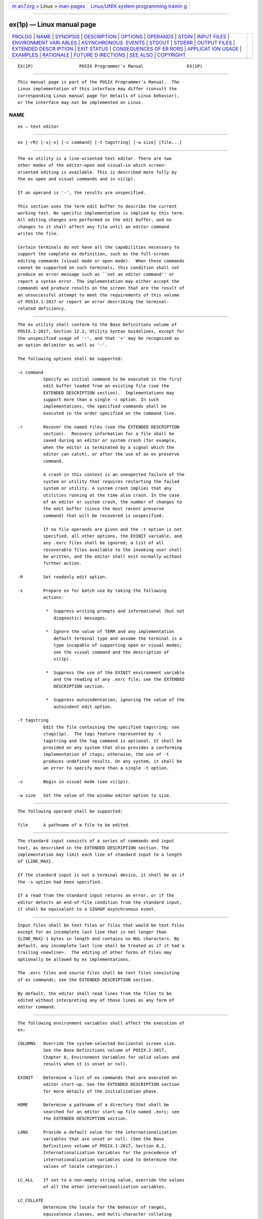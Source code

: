 .. container:: page-top

.. container:: nav-bar

   +----------------------------------+----------------------------------+
   | `m                               | `Linux/UNIX system programming   |
   | an7.org <../../../index.html>`__ | trainin                          |
   | > Linux >                        | g <http://man7.org/training/>`__ |
   | `man-pages <../index.html>`__    |                                  |
   +----------------------------------+----------------------------------+

--------------

ex(1p) — Linux manual page
==========================

+-----------------------------------+-----------------------------------+
| `PROLOG <#PROLOG>`__ \|           |                                   |
| `NAME <#NAME>`__ \|               |                                   |
| `SYNOPSIS <#SYNOPSIS>`__ \|       |                                   |
| `DESCRIPTION <#DESCRIPTION>`__ \| |                                   |
| `OPTIONS <#OPTIONS>`__ \|         |                                   |
| `OPERANDS <#OPERANDS>`__ \|       |                                   |
| `STDIN <#STDIN>`__ \|             |                                   |
| `INPUT FILES <#INPUT_FILES>`__ \| |                                   |
| `ENVIRONMENT VARI                 |                                   |
| ABLES <#ENVIRONMENT_VARIABLES>`__ |                                   |
| \|                                |                                   |
| `ASYNCHRONOUS                     |                                   |
|  EVENTS <#ASYNCHRONOUS_EVENTS>`__ |                                   |
| \| `STDOUT <#STDOUT>`__ \|        |                                   |
| `STDERR <#STDERR>`__ \|           |                                   |
| `OUTPUT FILES <#OUTPUT_FILES>`__  |                                   |
| \|                                |                                   |
| `EXTENDED DESCR                   |                                   |
| IPTION <#EXTENDED_DESCRIPTION>`__ |                                   |
| \| `EXIT STATUS <#EXIT_STATUS>`__ |                                   |
| \|                                |                                   |
| `CONSEQUENCES OF ER               |                                   |
| RORS <#CONSEQUENCES_OF_ERRORS>`__ |                                   |
| \|                                |                                   |
| `APPLICAT                         |                                   |
| ION USAGE <#APPLICATION_USAGE>`__ |                                   |
| \| `EXAMPLES <#EXAMPLES>`__ \|    |                                   |
| `RATIONALE <#RATIONALE>`__ \|     |                                   |
| `FUTURE D                         |                                   |
| IRECTIONS <#FUTURE_DIRECTIONS>`__ |                                   |
| \| `SEE ALSO <#SEE_ALSO>`__ \|    |                                   |
| `COPYRIGHT <#COPYRIGHT>`__        |                                   |
+-----------------------------------+-----------------------------------+
| .. container:: man-search-box     |                                   |
+-----------------------------------+-----------------------------------+

::

   EX(1P)                  POSIX Programmer's Manual                 EX(1P)


-----------------------------------------------------

::

          This manual page is part of the POSIX Programmer's Manual.  The
          Linux implementation of this interface may differ (consult the
          corresponding Linux manual page for details of Linux behavior),
          or the interface may not be implemented on Linux.

NAME
-------------------------------------------------

::

          ex — text editor


---------------------------------------------------------

::

          ex [-rR] [-s|-v] [-c command] [-t tagstring] [-w size] [file...]


---------------------------------------------------------------

::

          The ex utility is a line-oriented text editor. There are two
          other modes of the editor—open and visual—in which screen-
          oriented editing is available. This is described more fully by
          the ex open and visual commands and in vi(1p).

          If an operand is '-', the results are unspecified.

          This section uses the term edit buffer to describe the current
          working text. No specific implementation is implied by this term.
          All editing changes are performed on the edit buffer, and no
          changes to it shall affect any file until an editor command
          writes the file.

          Certain terminals do not have all the capabilities necessary to
          support the complete ex definition, such as the full-screen
          editing commands (visual mode or open mode).  When these commands
          cannot be supported on such terminals, this condition shall not
          produce an error message such as ``not an editor command'' or
          report a syntax error. The implementation may either accept the
          commands and produce results on the screen that are the result of
          an unsuccessful attempt to meet the requirements of this volume
          of POSIX.1‐2017 or report an error describing the terminal-
          related deficiency.


-------------------------------------------------------

::

          The ex utility shall conform to the Base Definitions volume of
          POSIX.1‐2017, Section 12.2, Utility Syntax Guidelines, except for
          the unspecified usage of '-', and that '+' may be recognized as
          an option delimiter as well as '-'.

          The following options shall be supported:

          -c command
                    Specify an initial command to be executed in the first
                    edit buffer loaded from an existing file (see the
                    EXTENDED DESCRIPTION section).  Implementations may
                    support more than a single -c option. In such
                    implementations, the specified commands shall be
                    executed in the order specified on the command line.

          -r        Recover the named files (see the EXTENDED DESCRIPTION
                    section).  Recovery information for a file shall be
                    saved during an editor or system crash (for example,
                    when the editor is terminated by a signal which the
                    editor can catch), or after the use of an ex preserve
                    command.

                    A crash in this context is an unexpected failure of the
                    system or utility that requires restarting the failed
                    system or utility. A system crash implies that any
                    utilities running at the time also crash. In the case
                    of an editor or system crash, the number of changes to
                    the edit buffer (since the most recent preserve
                    command) that will be recovered is unspecified.

                    If no file operands are given and the -t option is not
                    specified, all other options, the EXINIT variable, and
                    any .exrc files shall be ignored; a list of all
                    recoverable files available to the invoking user shall
                    be written, and the editor shall exit normally without
                    further action.

          -R        Set readonly edit option.

          -s        Prepare ex for batch use by taking the following
                    actions:

                     *  Suppress writing prompts and informational (but not
                        diagnostic) messages.

                     *  Ignore the value of TERM and any implementation
                        default terminal type and assume the terminal is a
                        type incapable of supporting open or visual modes;
                        see the visual command and the description of
                        vi(1p).

                     *  Suppress the use of the EXINIT environment variable
                        and the reading of any .exrc file; see the EXTENDED
                        DESCRIPTION section.

                     *  Suppress autoindentation, ignoring the value of the
                        autoindent edit option.

          -t tagstring
                    Edit the file containing the specified tagstring; see
                    ctags(1p).  The tags feature represented by -t
                    tagstring and the tag command is optional. It shall be
                    provided on any system that also provides a conforming
                    implementation of ctags; otherwise, the use of -t
                    produces undefined results. On any system, it shall be
                    an error to specify more than a single -t option.

          -v        Begin in visual mode (see vi(1p)).

          -w size   Set the value of the window editor option to size.


---------------------------------------------------------

::

          The following operand shall be supported:

          file      A pathname of a file to be edited.


---------------------------------------------------

::

          The standard input consists of a series of commands and input
          text, as described in the EXTENDED DESCRIPTION section. The
          implementation may limit each line of standard input to a length
          of {LINE_MAX}.

          If the standard input is not a terminal device, it shall be as if
          the -s option had been specified.

          If a read from the standard input returns an error, or if the
          editor detects an end-of-file condition from the standard input,
          it shall be equivalent to a SIGHUP asynchronous event.


---------------------------------------------------------------

::

          Input files shall be text files or files that would be text files
          except for an incomplete last line that is not longer than
          {LINE_MAX}-1 bytes in length and contains no NUL characters. By
          default, any incomplete last line shall be treated as if it had a
          trailing <newline>.  The editing of other forms of files may
          optionally be allowed by ex implementations.

          The .exrc files and source files shall be text files consisting
          of ex commands; see the EXTENDED DESCRIPTION section.

          By default, the editor shall read lines from the files to be
          edited without interpreting any of those lines as any form of
          editor command.


-----------------------------------------------------------------------------------

::

          The following environment variables shall affect the execution of
          ex:

          COLUMNS   Override the system-selected horizontal screen size.
                    See the Base Definitions volume of POSIX.1‐2017,
                    Chapter 8, Environment Variables for valid values and
                    results when it is unset or null.

          EXINIT    Determine a list of ex commands that are executed on
                    editor start-up. See the EXTENDED DESCRIPTION section
                    for more details of the initialization phase.

          HOME      Determine a pathname of a directory that shall be
                    searched for an editor start-up file named .exrc; see
                    the EXTENDED DESCRIPTION section.

          LANG      Provide a default value for the internationalization
                    variables that are unset or null. (See the Base
                    Definitions volume of POSIX.1‐2017, Section 8.2,
                    Internationalization Variables for the precedence of
                    internationalization variables used to determine the
                    values of locale categories.)

          LC_ALL    If set to a non-empty string value, override the values
                    of all the other internationalization variables.

          LC_COLLATE
                    Determine the locale for the behavior of ranges,
                    equivalence classes, and multi-character collating
                    elements within regular expressions.

          LC_CTYPE  Determine the locale for the interpretation of
                    sequences of bytes of text data as characters (for
                    example, single-byte as opposed to multi-byte
                    characters in arguments and input files), the behavior
                    of character classes within regular expressions, the
                    classification of characters as uppercase or lowercase
                    letters, the case conversion of letters, and the
                    detection of word boundaries.

          LC_MESSAGES
                    Determine the locale that should be used to affect the
                    format and contents of diagnostic messages written to
                    standard error.

          LINES     Override the system-selected vertical screen size, used
                    as the number of lines in a screenful and the vertical
                    screen size in visual mode.  See the Base Definitions
                    volume of POSIX.1‐2017, Chapter 8, Environment
                    Variables for valid values and results when it is unset
                    or null.

          NLSPATH   Determine the location of message catalogs for the
                    processing of LC_MESSAGES.

          PATH      Determine the search path for the shell command
                    specified in the ex editor commands !, shell, read, and
                    write, and the open and visual mode command !; see the
                    description of command search and execution in Section
                    2.9.1.1, Command Search and Execution.

          SHELL     Determine the preferred command line interpreter for
                    use as the default value of the shell edit option.

          TERM      Determine the name of the terminal type. If this
                    variable is unset or null, an unspecified default
                    terminal type shall be used.


-------------------------------------------------------------------------------

::

          The following term is used in this and following sections to
          specify command and asynchronous event actions:

          complete write
                    A complete write is a write of the entire contents of
                    the edit buffer to a file of a type other than a
                    terminal device, or the saving of the edit buffer
                    caused by the user executing the ex preserve command.
                    Writing the contents of the edit buffer to a temporary
                    file that will be removed when the editor exits shall
                    not be considered a complete write.

          The following actions shall be taken upon receipt of signals:

          SIGINT    If the standard input is not a terminal device, ex
                    shall not write the file or return to command or text
                    input mode, and shall exit with a non-zero exit status.

                    Otherwise, if executing an open or visual text input
                    mode command, ex in receipt of SIGINT shall behave
                    identically to its receipt of the <ESC> character.

                    Otherwise:

                     1. If executing an ex text input mode command, all
                        input lines that have been completely entered shall
                        be resolved into the edit buffer, and any partially
                        entered line shall be discarded.

                     2. If there is a currently executing command, it shall
                        be aborted and a message displayed. Unless
                        otherwise specified by the ex or vi command
                        descriptions, it is unspecified whether any lines
                        modified by the executing command appear modified,
                        or as they were before being modified by the
                        executing command, in the buffer.

                        If the currently executing command was a motion
                        command, its associated command shall be discarded.

                     3. If in open or visual command mode, the terminal
                        shall be alerted.

                     4. The editor shall then return to command mode.

          SIGCONT   The screen shall be refreshed if in open or visual
                    mode.

          SIGHUP    If the edit buffer has been modified since the last
                    complete write, ex shall attempt to save the edit
                    buffer so that it can be recovered later using the -r
                    option or the ex recover command. The editor shall not
                    write the file or return to command or text input mode,
                    and shall terminate with a non-zero exit status.

          SIGTERM   Refer to SIGHUP.

          The action taken for all other signals is unspecified.


-----------------------------------------------------

::

          The standard output shall be used only for writing prompts to the
          user, for informational messages, and for writing lines from the
          file.


-----------------------------------------------------

::

          The standard error shall be used only for diagnostic messages.


-----------------------------------------------------------------

::

          The output from ex shall be text files.


---------------------------------------------------------------------------------

::

          Only the ex mode of the editor is described in this section. See
          vi(1p) for additional editing capabilities available in ex.

          When an error occurs, ex shall write a message. If the terminal
          supports a standout mode (such as inverse video), the message
          shall be written in standout mode. If the terminal does not
          support a standout mode, and the edit option errorbells is set,
          an alert action shall precede the error message.

          By default, ex shall start in command mode, which shall be
          indicated by a : prompt; see the prompt command. Text input mode
          can be entered by the append, insert, or change commands; it can
          be exited (and command mode re-entered) by typing a <period>
          ('.')  alone at the beginning of a line.

      Initialization in ex and vi
          The following symbols are used in this and following sections to
          specify locations in the edit buffer:

          alternate and current pathnames
                Two pathnames, named current and alternate, are maintained
                by the editor. Any ex commands that take filenames as
                arguments shall set them as follows:

                 1. If a file argument is specified to the ex edit, ex, or
                    recover commands, or if an ex tag command replaces the
                    contents of the edit buffer.

                     a. If the command replaces the contents of the edit
                        buffer, the current pathname shall be set to the
                        file argument or the file indicated by the tag, and
                        the alternate pathname shall be set to the previous
                        value of the current pathname.

                     b. Otherwise, the alternate pathname shall be set to
                        the file argument.

                 2. If a file argument is specified to the ex next command:

                     a. If the command replaces the contents of the edit
                        buffer, the current pathname shall be set to the
                        first file argument, and the alternate pathname
                        shall be set to the previous value of the current
                        pathname.

                 3. If a file argument is specified to the ex file command,
                    the current pathname shall be set to the file argument,
                    and the alternate pathname shall be set to the previous
                    value of the current pathname.

                 4. If a file argument is specified to the ex read and
                    write commands (that is, when reading or writing a
                    file, and not to the program named by the shell edit
                    option), or a file argument is specified to the ex xit
                    command:

                     a. If the current pathname has no value, the current
                        pathname shall be set to the file argument.

                     b. Otherwise, the alternate pathname shall be set to
                        the file argument.

                If the alternate pathname is set to the previous value of
                the current pathname when the current pathname had no
                previous value, then the alternate pathname shall have no
                value as a result.

          current line
                The line of the edit buffer referenced by the cursor. Each
                command description specifies the current line after the
                command has been executed, as the current line value.  When
                the edit buffer contains no lines, the current line shall
                be zero; see Addressing in ex.

          current column
                The current display line column occupied by the cursor.
                (The columns shall be numbered beginning at 1.) Each
                command description specifies the current column after the
                command has been executed, as the current column value.
                This column is an ideal column that is remembered over the
                lifetime of the editor. The actual display line column upon
                which the cursor rests may be different from the current
                column; see the cursor positioning discussion in Command
                Descriptions in vi.

          set to non-<blank>
                A description for a current column value, meaning that the
                current column shall be set to the last display line column
                on which is displayed any part of the first non-<blank> of
                the line. If the line has no non-<blank> non-<newline>
                characters, the current column shall be set to the last
                display line column on which is displayed any part of the
                last non-<newline> character in the line. If the line is
                empty, the current column shall be set to column position
                1.

          The length of lines in the edit buffer may be limited to
          {LINE_MAX} bytes. In open and visual mode, the length of lines in
          the edit buffer may be limited to the number of characters that
          will fit in the display. If either limit is exceeded during
          editing, an error message shall be written. If either limit is
          exceeded by a line read in from a file, an error message shall be
          written and the edit session may be terminated.

          If the editor stops running due to any reason other than a user
          command, and the edit buffer has been modified since the last
          complete write, it shall be equivalent to a SIGHUP asynchronous
          event. If the system crashes, it shall be equivalent to a SIGHUP
          asynchronous event.

          During initialization (before the first file is copied into the
          edit buffer or any user commands from the terminal are processed)
          the following shall occur:

           1. If the environment variable EXINIT is set, the editor shall
              execute the ex commands contained in that variable.

           2. If the EXINIT variable is not set, and all of the following
              are true:

               a. The HOME environment variable is not null and not empty.

               b. The file .exrc in the directory referred to by the HOME
                  environment variable:

                   i.  Exists

                  ii.  Is owned by the same user ID as the real user ID of
                       the process or the process has appropriate
                       privileges

                  iii. Is not writable by anyone other than the owner

              the editor shall execute the ex commands contained in that
              file.

           3. If and only if all of the following are true:

               a. The current directory is not referred to by the HOME
                  environment variable.

               b. A command in the EXINIT environment variable or a command
                  in the .exrc file in the directory referred to by the
                  HOME environment variable sets the editor option exrc.

               c. The .exrc file in the current directory:

                   i.  Exists

                  ii.  Is owned by the same user ID as the real user ID of
                       the process, or by one of a set of implementation-
                       defined user IDs

                  iii. Is not writable by anyone other than the owner

              the editor shall attempt to execute the ex commands contained
              in that file.

          Lines in any .exrc file that are blank lines shall be ignored. If
          any .exrc file exists, but is not read for ownership or
          permission reasons, it shall be an error.

          After the EXINIT variable and any .exrc files are processed, the
          first file specified by the user shall be edited, as follows:

           1. If the user specified the -t option, the effect shall be as
              if the ex tag command was entered with the specified
              argument, with the exception that if tag processing does not
              result in a file to edit, the effect shall be as described in
              step 3. below.

           2. Otherwise, if the user specified any command line file
              arguments, the effect shall be as if the ex edit command was
              entered with the first of those arguments as its file
              argument.

           3. Otherwise, the effect shall be as if the ex edit command was
              entered with a nonexistent filename as its file argument. It
              is unspecified whether this action shall set the current
              pathname. In an implementation where this action does not set
              the current pathname, any editor command using the current
              pathname shall fail until an editor command sets the current
              pathname.

          If the -r option was specified, the first time a file in the
          initial argument list or a file specified by the -t option is
          edited, if recovery information has previously been saved about
          it, that information shall be recovered and the editor shall
          behave as if the contents of the edit buffer have already been
          modified. If there are multiple instances of the file to be
          recovered, the one most recently saved shall be recovered, and an
          informational message that there are previous versions of the
          file that can be recovered shall be written. If no recovery
          information about a file is available, an informational message
          to this effect shall be written, and the edit shall proceed as
          usual.

          If the -c option was specified, the first time a file that
          already exists (including a file that might not exist but for
          which recovery information is available, when the -r option is
          specified) replaces or initializes the contents of the edit
          buffer, the current line shall be set to the last line of the
          edit buffer, the current column shall be set to non-<blank>, and
          the ex commands specified with the -c option shall be executed.
          In this case, the current line and current column shall not be
          set as described for the command associated with the replacement
          or initialization of the edit buffer contents. However, if the -t
          option or a tag command is associated with this action, the -c
          option commands shall be executed and then the movement to the
          tag shall be performed.

          The current argument list shall initially be set to the filenames
          specified by the user on the command line. If no filenames are
          specified by the user, the current argument list shall be empty.
          If the -t option was specified, it is unspecified whether any
          filename resulting from tag processing shall be prepended to the
          current argument list. In the case where the filename is added as
          a prefix to the current argument list, the current argument list
          reference shall be set to that filename. In the case where the
          filename is not added as a prefix to the current argument list,
          the current argument list reference shall logically be located
          before the first of the filenames specified on the command line
          (for example, a subsequent ex next command shall edit the first
          filename from the command line). If the -t option was not
          specified, the current argument list reference shall be to the
          first of the filenames on the command line.

      Addressing in ex
          Addressing in ex relates to the current line and the current
          column; the address of a line is its 1-based line number, the
          address of a column is its 1-based count from the beginning of
          the line. Generally, the current line is the last line affected
          by a command. The current line number is the address of the
          current line. In each command description, the effect of the
          command on the current line number and the current column is
          described.

          Addresses are constructed as follows:

           1. The character '.'  (period) shall address the current line.

           2. The character '$' shall address the last line of the edit
              buffer.

           3. The positive decimal number n shall address the nth line of
              the edit buffer.

           4. The address "'x" refers to the line marked with the mark name
              character 'x', which shall be a lowercase letter from the
              portable character set, the backquote character, or the
              single-quote character. It shall be an error if the line that
              was marked is not currently present in the edit buffer or the
              mark has not been set. Lines can be marked with the ex mark
              or k commands, or the vi m command.

           5. A regular expression enclosed by <slash> characters ('/')
              shall address the first line found by searching forwards from
              the line following the current line toward the end of the
              edit buffer and stopping at the first line for which the line
              excluding the terminating <newline> matches the regular
              expression. As stated in Regular Expressions in ex, an
              address consisting of a null regular expression delimited by
              <slash> characters ("//") shall address the next line for
              which the line excluding the terminating <newline> matches
              the last regular expression encountered. In addition, the
              second <slash> can be omitted at the end of a command line.
              If the wrapscan edit option is set, the search shall wrap
              around to the beginning of the edit buffer and continue up to
              and including the current line, so that the entire edit
              buffer is searched. Within the regular expression, the
              sequence "\/" shall represent a literal <slash> instead of
              the regular expression delimiter.

           6. A regular expression enclosed in <question-mark> characters
              ('?')  shall address the first line found by searching
              backwards from the line preceding the current line toward the
              beginning of the edit buffer and stopping at the first line
              for which the line excluding the terminating <newline>
              matches the regular expression. An address consisting of a
              null regular expression delimited by <question-mark>
              characters ("??") shall address the previous line for which
              the line excluding the terminating <newline> matches the last
              regular expression encountered. In addition, the second
              <question-mark> can be omitted at the end of a command line.
              If the wrapscan edit option is set, the search shall wrap
              around from the beginning of the edit buffer to the end of
              the edit buffer and continue up to and including the current
              line, so that the entire edit buffer is searched. Within the
              regular expression, the sequence "\?" shall represent a
              literal <question-mark> instead of the RE delimiter.

           7. A <plus-sign> ('+') or a <hyphen-minus> ('-') followed by a
              decimal number shall address the current line plus or minus
              the number. A '+' or '-' not followed by a decimal number
              shall address the current line plus or minus 1.

          Addresses can be followed by zero or more address offsets,
          optionally <blank>-separated.  Address offsets are constructed as
          follows:

           1. A '+' or '-' immediately followed by a decimal number shall
              add (subtract) the indicated number of lines to (from) the
              address. A '+' or '-' not followed by a decimal number shall
              add (subtract) 1 to (from) the address.

           2. A decimal number shall add the indicated number of lines to
              the address.

          It shall not be an error for an intermediate address value to be
          less than zero or greater than the last line in the edit buffer.
          It shall be an error for the final address value to be less than
          zero or greater than the last line in the edit buffer.

          Commands take zero, one, or two addresses; see the descriptions
          of 1addr and 2addr in Command Descriptions in ex.  If more than
          the required number of addresses are provided to a command that
          requires zero addresses, it shall be an error. Otherwise, if more
          than the required number of addresses are provided to a command,
          the addresses specified first shall be evaluated and then
          discarded until the maximum number of valid addresses remain.

          Addresses shall be separated from each other by a <comma> (',')
          or a <semicolon> (';').  If no address is specified before or
          after a <comma> or <semicolon> separator, it shall be as if the
          address of the current line was specified before or after the
          separator. In the case of a <semicolon> separator, the current
          line ('.')  shall be set to the first address, and only then will
          the next address be calculated. This feature can be used to
          determine the starting line for forwards and backwards searches
          (see rules 5. and 6.).

          A <percent-sign> ('%') shall be equivalent to entering the two
          addresses "1,$".

          Any delimiting <blank> characters between addresses, address
          separators, or address offsets shall be discarded.

      Command Line Parsing in ex
          The following symbol is used in this and following sections to
          describe parsing behavior:

          escape    If a character is referred to as
                    ``<backslash>-escaped'' or ``<control>‐V-escaped'', it
                    shall mean that the character acquired or lost a
                    special meaning by virtue of being preceded,
                    respectively, by a <backslash> or <control>‐V
                    character. Unless otherwise specified, the escaping
                    character shall be discarded at that time and shall not
                    be further considered for any purpose.

          Command-line parsing shall be done in the following steps. For
          each step, characters already evaluated shall be ignored; that
          is, the phrase ``leading character'' refers to the next character
          that has not yet been evaluated.

           1. Leading <colon> characters shall be skipped.

           2. Leading <blank> characters shall be skipped.

           3. If the leading character is a double-quote character, the
              characters up to and including the next
              non-<backslash>-escaped <newline> shall be discarded, and any
              subsequent characters shall be parsed as a separate command.

           4. Leading characters that can be interpreted as addresses shall
              be evaluated; see Addressing in ex.

           5. Leading <blank> characters shall be skipped.

           6. If the next character is a <vertical-line> character or a
              <newline>:

               a. If the next character is a <newline>:

                   i.  If ex is in open or visual mode, the current line
                       shall be set to the last address specified, if any.

                  ii.  Otherwise, if the last command was terminated by a
                       <vertical-line> character, no action shall be taken;
                       for example, the command "||<newline>" shall execute
                       two implied commands, not three.

                  iii. Otherwise, step 6.b. shall apply.

               b. Otherwise, the implied command shall be the print
                  command. The last #, p, and l flags specified to any ex
                  command shall be remembered and shall apply to this
                  implied command.  Executing the ex number, print, or list
                  command shall set the remembered flags to #, nothing, and
                  l, respectively, plus any other flags specified for that
                  execution of the number, print, or list command.

                  If ex is not currently performing a global or v command,
                  and no address or count is specified, the current line
                  shall be incremented by 1 before the command is executed.
                  If incrementing the current line would result in an
                  address past the last line in the edit buffer, the
                  command shall fail, and the increment shall not happen.

               c. The <newline> or <vertical-line> character shall be
                  discarded and any subsequent characters shall be parsed
                  as a separate command.

           7. The command name shall be comprised of the next character (if
              the character is not alphabetic), or the next character and
              any subsequent alphabetic characters (if the character is
              alphabetic), with the following exceptions:

               a. Commands that consist of any prefix of the characters in
                  the command name delete, followed immediately by any of
                  the characters 'l', 'p', '+', '-', or '#' shall be
                  interpreted as a delete command, followed by a <blank>,
                  followed by the characters that were not part of the
                  prefix of the delete command. The maximum number of
                  characters shall be matched to the command name delete;
                  for example, "del" shall not be treated as "de" followed
                  by the flag l.

               b. Commands that consist of the character 'k', followed by a
                  character that can be used as the name of a mark, shall
                  be equivalent to the mark command followed by a <blank>,
                  followed by the character that followed the 'k'.

               c. Commands that consist of the character 's', followed by
                  characters that could be interpreted as valid options to
                  the s command, shall be the equivalent of the s command,
                  without any pattern or replacement values, followed by a
                  <blank>, followed by the characters after the 's'.

           8. The command name shall be matched against the possible
              command names, and a command name that contains a prefix
              matching the characters specified by the user shall be the
              executed command. In the case of commands where the
              characters specified by the user could be ambiguous, the
              executed command shall be as follows:

                         ┌───┬────────┬┬───┬───────┬┬───┬───────┐
                         │a  │ append ││n  │ next  ││t  │ t     │
                         │c  │ change ││p  │ print ││u  │ undo  │
                         │ch │ change ││pr │ print ││un │ undo  │
                         │e  │ edit   ││r  │ read  ││v  │ v     │
                         │m  │ move   ││re │ read  ││w  │ write │
                         │ma │ mark   ││s  │ s     ││   │       │
                         └───┴────────┴┴───┴───────┴┴───┴───────┘
              Implementation extensions with names causing similar
              ambiguities shall not be checked for a match until all
              possible matches for commands specified by POSIX.1‐2008 have
              been checked.

           9. If the command is a !  command, or if the command is a read
              command followed by zero or more <blank> characters and a !,
              or if the command is a write command followed by one or more
              <blank> characters and a !, the rest of the command shall
              include all characters up to a non-<backslash>-escaped
              <newline>.  The <newline> shall be discarded and any
              subsequent characters shall be parsed as a separate ex
              command.

          10. Otherwise, if the command is an edit, ex, or next command, or
              a visual command while in open or visual mode, the next part
              of the command shall be parsed as follows:

               a. Any '!'  character immediately following the command
                  shall be skipped and be part of the command.

               b. Any leading <blank> characters shall be skipped and be
                  part of the command.

               c. If the next character is a '+', characters up to the
                  first non-<backslash>-escaped <newline> or
                  non-<backslash>-escaped <blank> shall be skipped and be
                  part of the command.

               d. The rest of the command shall be determined by the steps
                  specified in paragraph 12.

          11. Otherwise, if the command is a global, open, s, or v command,
              the next part of the command shall be parsed as follows:

               a. Any leading <blank> characters shall be skipped and be
                  part of the command.

               b. If the next character is not an alphanumeric, double-
                  quote, <newline>, <backslash>, or <vertical-line>
                  character:

                   i.  The next character shall be used as a command
                       delimiter.

                  ii.  If the command is a global, open, or v command,
                       characters up to the first non-<backslash>-escaped
                       <newline>, or first non-<backslash>-escaped
                       delimiter character, shall be skipped and be part of
                       the command.

                  iii. If the command is an s command, characters up to the
                       first non-<backslash>-escaped <newline>, or second
                       non-<backslash>-escaped delimiter character, shall
                       be skipped and be part of the command.

               c. If the command is a global or v command, characters up to
                  the first non-<backslash>-escaped <newline> shall be
                  skipped and be part of the command.

               d. Otherwise, the rest of the command shall be determined by
                  the steps specified in paragraph 12.

          12. Otherwise:

               a. If the command was a map, unmap, abbreviate, or
                  unabbreviate command, characters up to the first
                  non-<control>‐V-escaped <newline>, <vertical-line>, or
                  double-quote character shall be skipped and be part of
                  the command.

               b. Otherwise, characters up to the first
                  non-<backslash>-escaped <newline>, <vertical-line>, or
                  double-quote character shall be skipped and be part of
                  the command.

               c. If the command was an append, change, or insert command,
                  and the step 12.b. ended at a <vertical-line> character,
                  any subsequent characters, up to the next
                  non-<backslash>-escaped <newline> shall be used as input
                  text to the command.

               d. If the command was ended by a double-quote character, all
                  subsequent characters, up to the next
                  non-<backslash>-escaped <newline>, shall be discarded.

               e. The terminating <newline> or <vertical-line> character
                  shall be discarded and any subsequent characters shall be
                  parsed as a separate ex command.

          Command arguments shall be parsed as described by the Synopsis
          and Description of each individual ex command. This parsing shall
          not be <blank>-sensitive, except for the !  argument, which must
          follow the command name without intervening <blank> characters,
          and where it would otherwise be ambiguous. For example, count and
          flag arguments need not be <blank>-separated because "d22p" is
          not ambiguous, but file arguments to the ex next command must be
          separated by one or more <blank> characters. Any <blank> in
          command arguments for the abbreviate, unabbreviate, map, and
          unmap commands can be <control>‐V-escaped, in which case the
          <blank> shall not be used as an argument delimiter. Any <blank>
          in the command argument for any other command can be
          <backslash>-escaped, in which case that <blank> shall not be used
          as an argument delimiter.

          Within command arguments for the abbreviate, unabbreviate, map,
          and unmap commands, any character can be <control>‐V-escaped.
          All such escaped characters shall be treated literally and shall
          have no special meaning. Within command arguments for all other
          ex commands that are not regular expressions or replacement
          strings, any character that would otherwise have a special
          meaning can be <backslash>-escaped.  Escaped characters shall be
          treated literally, without special meaning as shell expansion
          characters or '!', '%', and '#' expansion characters. See Regular
          Expressions in ex and Replacement Strings in ex for descriptions
          of command arguments that are regular expressions or replacement
          strings.

          Non-<backslash>-escaped '%' characters appearing in file
          arguments to any ex command shall be replaced by the current
          pathname; unescaped '#' characters shall be replaced by the
          alternate pathname. It shall be an error if '%' or '#' characters
          appear unescaped in an argument and their corresponding values
          are not set.

          Non-<backslash>-escaped '!'  characters in the arguments to
          either the ex !  command or the open and visual mode !  command,
          or in the arguments to the ex read command, where the first
          non-<blank> after the command name is a '!'  character, or in the
          arguments to the ex write command where the command name is
          followed by one or more <blank> characters and the first
          non-<blank> after the command name is a '!'  character, shall be
          replaced with the arguments to the last of those three commands
          as they appeared after all unescaped '%', '#', and '!'
          characters were replaced. It shall be an error if '!'  characters
          appear unescaped in one of these commands and there has been no
          previous execution of one of these commands.

          If an error occurs during the parsing or execution of an ex
          command:

           *  An informational message to this effect shall be written.
              Execution of the ex command shall stop, and the cursor (for
              example, the current line and column) shall not be further
              modified.

           *  If the ex command resulted from a map expansion, all
              characters from that map expansion shall be discarded, except
              as otherwise specified by the map command.

           *  Otherwise, if the ex command resulted from the processing of
              an EXINIT environment variable, a .exrc file, a :source
              command, a -c option, or a +command specified to an ex edit,
              ex, next, or visual command, no further commands from the
              source of the commands shall be executed.

           *  Otherwise, if the ex command resulted from the execution of a
              buffer or a global or v command, no further commands caused
              by the execution of the buffer or the global or v command
              shall be executed.

           *  Otherwise, if the ex command was not terminated by a
              <newline>, all characters up to and including the next
              non-<backslash>-escaped <newline> shall be discarded.

      Input Editing in ex
          The following symbol is used in this and the following sections
          to specify command actions:

          word      In the POSIX locale, a word consists of a maximal
                    sequence of letters, digits, and underscores, delimited
                    at both ends by characters other than letters, digits,
                    or underscores, or by the beginning or end of a line or
                    the edit buffer.

          When accepting input characters from the user, in either ex
          command mode or ex text input mode, ex shall enable canonical
          mode input processing, as defined in the System Interfaces volume
          of POSIX.1‐2017.

          If in ex text input mode:

           1. If the number edit option is set, ex shall prompt for input
              using the line number that would be assigned to the line if
              it is entered, in the format specified for the ex number
              command.

           2. If the autoindent edit option is set, ex shall prompt for
              input using autoindent characters, as described by the
              autoindent edit option.  autoindent characters shall follow
              the line number, if any.

          If in ex command mode:

           1. If the prompt edit option is set, input shall be prompted for
              using a single ':' character; otherwise, there shall be no
              prompt.

          The input characters in the following sections shall have the
          following effects on the input line.

      Scroll
          Synopsis:

                        eof

          See the description of the stty eof character in stty(1p).

          If in ex command mode:

                 If the eof character is the first character entered on the
                 line, the line shall be evaluated as if it contained two
                 characters: a <control>‐D and a <newline>.

                 Otherwise, the eof character shall have no special
                 meaning.

          If in ex text input mode:

                 If the cursor follows an autoindent character, the
                 autoindent characters in the line shall be modified so
                 that a part of the next text input character will be
                 displayed on the first column in the line after the
                 previous shiftwidth edit option column boundary, and the
                 user shall be prompted again for input for the same line.

                 Otherwise, if the cursor follows a '0', which follows an
                 autoindent character, and the '0' was the previous text
                 input character, the '0' and all autoindent characters in
                 the line shall be discarded, and the user shall be
                 prompted again for input for the same line.

                 Otherwise, if the cursor follows a '^', which follows an
                 autoindent character, and the '^' was the previous text
                 input character, the '^' and all autoindent characters in
                 the line shall be discarded, and the user shall be
                 prompted again for input for the same line. In addition,
                 the autoindent level for the next input line shall be
                 derived from the same line from which the autoindent level
                 for the current input line was derived.

                 Otherwise, if there are no autoindent or text input
                 characters in the line, the eof character shall be
                 discarded.

                 Otherwise, the eof character shall have no special
                 meaning.

      <newline>
          Synopsis:

                        <newline>
                        <control>-J

          If in ex command mode:

                 Cause the command line to be parsed; <control>‐J shall be
                 mapped to the <newline> for this purpose.

          If in ex text input mode:

                 Terminate the current line. If there are no characters
                 other than autoindent characters on the line, all
                 characters on the line shall be discarded.

                 Prompt for text input on a new line after the current
                 line. If the autoindent edit option is set, an appropriate
                 number of autoindent characters shall be added as a prefix
                 to the line as described by the ex autoindent edit option.

      <backslash>
          Synopsis:

                        <backslash>

          Allow the entry of a subsequent <newline> or <control>‐J as a
          literal character, removing any special meaning that it may have
          to the editor during text input mode. The <backslash> character
          shall be retained and evaluated when the command line is parsed,
          or retained and included when the input text becomes part of the
          edit buffer.

      <control>‐V
          Synopsis:

                        <control>-V

          Allow the entry of any subsequent character as a literal
          character, removing any special meaning that it may have to the
          editor during text input mode. The <control>‐V character shall be
          discarded before the command line is parsed or the input text
          becomes part of the edit buffer.

          If the ``literal next'' functionality is performed by the
          underlying system, it is implementation-defined whether a
          character other than <control>‐V performs this function.

      <control>‐W
          Synopsis:

                        <control>-W

          Discard the <control>‐W, and the word previous to it in the input
          line, including any <blank> characters following the word and
          preceding the <control>‐W.  If the ``word erase'' functionality
          is performed by the underlying system, it is implementation-
          defined whether a character other than <control>‐W performs this
          function.

      Command Descriptions in ex
          The following symbols are used in this section to represent
          command modifiers. Some of these modifiers can be omitted, in
          which case the specified defaults shall be used.

          1addr     A single line address, given in any of the forms
                    described in Addressing in ex; the default shall be the
                    current line ('.'), unless otherwise specified.

                    If the line address is zero, it shall be an error,
                    unless otherwise specified in the following command
                    descriptions.

                    If the edit buffer is empty, and the address is
                    specified with a command other than =, append, insert,
                    open, put, read, or visual, or the address is not zero,
                    it shall be an error.

          2addr     Two addresses specifying an inclusive range of lines.
                    If no addresses are specified, the default for 2addr
                    shall be the current line only (".,."), unless
                    otherwise specified in the following command
                    descriptions. If one address is specified, 2addr shall
                    specify that line only, unless otherwise specified in
                    the following command descriptions.

                    It shall be an error if the first address is greater
                    than the second address.

                    If the edit buffer is empty, and the two addresses are
                    specified with a command other than the !, write, wq,
                    or xit commands, or either address is not zero, it
                    shall be an error.

          count     A positive decimal number. If count is specified, it
                    shall be equivalent to specifying an additional address
                    to the command, unless otherwise specified by the
                    following command descriptions. The additional address
                    shall be equal to the last address specified to the
                    command (either explicitly or by default) plus count-1.

                    If this would result in an address greater than the
                    last line of the edit buffer, it shall be corrected to
                    equal the last line of the edit buffer.

          flags     One or more of the characters '+', '-', '#', 'p', or
                    'l' (ell). The flag characters can be
                    <blank>-separated, and in any order or combination. The
                    characters '#', 'p', and 'l' shall cause lines to be
                    written in the format specified by the print command
                    with the specified flags.

                    The lines to be written are as follows:

                     1. All edit buffer lines written during the execution
                        of the ex &, ~, list, number, open, print, s,
                        visual, and z commands shall be written as
                        specified by flags.

                     2. After the completion of an ex command with a flag
                        as an argument, the current line shall be written
                        as specified by flags, unless the current line was
                        the last line written by the command.

                    The characters '+' and '-' cause the value of the
                    current line after the execution of the ex command to
                    be adjusted by the offset address as described in
                    Addressing in ex.  This adjustment shall occur before
                    the current line is written as described in 2. above.

                    The default for flags shall be none.

          buffer    One of a number of named areas for holding text. The
                    named buffers are specified by the alphanumeric
                    characters of the POSIX locale. There shall also be one
                    ``unnamed'' buffer. When no buffer is specified for
                    editor commands that use a buffer, the unnamed buffer
                    shall be used.  Commands that store text into buffers
                    shall store the text as it was before the command took
                    effect, and shall store text occurring earlier in the
                    file before text occurring later in the file,
                    regardless of how the text region was specified.
                    Commands that store text into buffers shall store the
                    text into the unnamed buffer as well as any specified
                    buffer.

                    In ex commands, buffer names are specified as the name
                    by itself. In open or visual mode commands the name is
                    preceded by a double-quote ('"') character.

                    If the specified buffer name is an uppercase character,
                    and the buffer contents are to be modified, the buffer
                    shall be appended to rather than being overwritten. If
                    the buffer is not being modified, specifying the buffer
                    name in lowercase and uppercase shall have identical
                    results.

                    There shall also be buffers named by the numbers 1
                    through 9. In open and visual mode, if a region of text
                    including characters from more than a single line is
                    being modified by the vi c or d commands, the motion
                    character associated with the c or d commands specifies
                    that the buffer text shall be in line mode, or the
                    commands %, `, /, ?, (, ), N, n, {, or } are used to
                    define a region of text for the c or d commands, the
                    contents of buffers 1 through 8 shall be moved into the
                    buffer named by the next numerically greater value, the
                    contents of buffer 9 shall be discarded, and the region
                    of text shall be copied into buffer 1. This shall be in
                    addition to copying the text into a user-specified
                    buffer or unnamed buffer, or both. Numeric buffers can
                    be specified as a source buffer for open and visual
                    mode commands; however, specifying a numeric buffer as
                    the write target of an open or visual mode command
                    shall have unspecified results.

                    The text of each buffer shall have the characteristic
                    of being in either line or character mode. Appending
                    text to a non-empty buffer shall set the mode to match
                    the characteristic of the text being appended.
                    Appending text to a buffer shall cause the creation of
                    at least one additional line in the buffer. All text
                    stored into buffers by ex commands shall be in line
                    mode. The ex commands that use buffers as the source of
                    text specify individually how buffers of different
                    modes are handled. Each open or visual mode command
                    that uses buffers for any purpose specifies
                    individually the mode of the text stored into the
                    buffer and how buffers of different modes are handled.

          file      Command text used to derive a pathname. The default
                    shall be the current pathname, as defined previously,
                    in which case, if no current pathname has yet been
                    established it shall be an error, except where
                    specifically noted in the individual command
                    descriptions that follow.  If the command text contains
                    any of the characters '~', '{', '[', '*', '?', '$',
                    '"', backquote, single-quote, and <backslash>, it shall
                    be subjected to the process of ``shell expansions'', as
                    described below; if more than a single pathname results
                    and the command expects only one, it shall be an error.

                    The process of shell expansions in the editor shall be
                    done as follows. The ex utility shall pass two
                    arguments to the program named by the shell edit
                    option; the first shall be -c, and the second shall be
                    the string "echo" and the command text as a single
                    argument. The standard output and standard error of
                    that command shall replace the command text.

          !         A character that can be appended to the command name to
                    modify its operation, as detailed in the individual
                    command descriptions. With the exception of the ex
                    read, write, and !  commands, the '!'  character shall
                    only act as a modifier if there are no <blank>
                    characters between it and the command name.

          remembered search direction
                    The vi commands N and n begin searching in a forwards
                    or backwards direction in the edit buffer based on a
                    remembered search direction, which is initially unset,
                    and is set by the ex global, v, s, and tag commands,
                    and the vi / and ?  commands.

      Abbreviate
          Synopsis:

                        ab[breviate][lhs rhs]

          If lhs and rhs are not specified, write the current list of
          abbreviations and do nothing more.

          Implementations may restrict the set of characters accepted in
          lhs or rhs, except that printable characters and <blank>
          characters shall not be restricted. Additional restrictions shall
          be implementation-defined.

          In both lhs and rhs, any character may be escaped with a
          <control>‐V, in which case the character shall not be used to
          delimit lhs from rhs, and the escaping <control>‐V shall be
          discarded.

          In open and visual text input mode, if a non-word or <ESC>
          character that is not escaped by a <control>‐V character is
          entered after a word character, a check shall be made for a set
          of characters matching lhs, in the text input entered during this
          command. If it is found, the effect shall be as if rhs was
          entered instead of lhs.

          The set of characters that are checked is defined as follows:

           1. If there are no characters inserted before the word and non-
              word or <ESC> characters that triggered the check, the set of
              characters shall consist of the word character.

           2. If the character inserted before the word and non-word or
              <ESC> characters that triggered the check is a word
              character, the set of characters shall consist of the
              characters inserted immediately before the triggering
              characters that are word characters, plus the triggering word
              character.

           3. If the character inserted before the word and non-word or
              <ESC> characters that triggered the check is not a word
              character, the set of characters shall consist of the
              characters that were inserted before the triggering
              characters that are neither <blank> characters nor word
              characters, plus the triggering word character.

          It is unspecified whether the lhs argument entered for the ex
          abbreviate and unabbreviate commands is replaced in this fashion.
          Regardless of whether or not the replacement occurs, the effect
          of the command shall be as if the replacement had not occurred.

          Current line: Unchanged.

          Current column: Unchanged.

      Append
          Synopsis:

                        [1addr] a[ppend][!]

          Enter ex text input mode; the input text shall be placed after
          the specified line. If line zero is specified, the text shall be
          placed at the beginning of the edit buffer.

          This command shall be affected by the number and autoindent edit
          options; following the command name with '!'  shall cause the
          autoindent edit option setting to be toggled for the duration of
          this command only.

          Current line: Set to the last input line; if no lines were input,
          set to the specified line, or to the first line of the edit
          buffer if a line of zero was specified, or zero if the edit
          buffer is empty.

          Current column: Set to non-<blank>.

      Arguments
          Synopsis:

                        ar[gs]

          Write the current argument list, with the current argument-list
          entry, if any, between '[' and ']' characters.

          Current line: Unchanged.

          Current column: Unchanged.

      Change
          Synopsis:

                        [2addr] c[hange][!][count]

          Enter ex text input mode; the input text shall replace the
          specified lines. The specified lines shall be copied into the
          unnamed buffer, which shall become a line mode buffer.

          This command shall be affected by the number and autoindent edit
          options; following the command name with '!'  shall cause the
          autoindent edit option setting to be toggled for the duration of
          this command only.

          Current line: Set to the last input line; if no lines were input,
          set to the line before the first address, or to the first line of
          the edit buffer if there are no lines preceding the first
          address, or to zero if the edit buffer is empty.

          Current column: Set to non-<blank>.

      Change Directory
          Synopsis:

                        chd[ir][!][directory]
                        cd[!][directory]

          Change the current working directory to directory.

          If no directory argument is specified, and the HOME environment
          variable is set to a non-null and non-empty value, directory
          shall default to the value named in the HOME environment
          variable. If the HOME environment variable is empty or is
          undefined, the default value of directory is implementation-
          defined.

          If no '!'  is appended to the command name, and the edit buffer
          has been modified since the last complete write, and the current
          pathname does not begin with a '/', it shall be an error.

          Current line: Unchanged.

          Current column: Unchanged.

      Copy
          Synopsis:

                        [2addr] co[py] 1addr [flags]
                        [2addr] t 1addr [flags]

          Copy the specified lines after the specified destination line;
          line zero specifies that the lines shall be placed at the
          beginning of the edit buffer.

          Current line: Set to the last line copied.

          Current column: Set to non-<blank>.

      Delete
          Synopsis:

                        [2addr] d[elete][buffer][count][flags]

          Delete the specified lines into a buffer (defaulting to the
          unnamed buffer), which shall become a line-mode buffer.

          Flags can immediately follow the command name; see Command Line
          Parsing in ex.

          Current line: Set to the line following the deleted lines, or to
          the last line in the edit buffer if that line is past the end of
          the edit buffer, or to zero if the edit buffer is empty.

          Current column: Set to non-<blank>.

      Edit
          Synopsis:

                        e[dit][!][+command][file]
                        ex[!][+command][file]

          If no '!'  is appended to the command name, and the edit buffer
          has been modified since the last complete write, it shall be an
          error.

          If file is specified, replace the current contents of the edit
          buffer with the current contents of file, and set the current
          pathname to file.  If file is not specified, replace the current
          contents of the edit buffer with the current contents of the file
          named by the current pathname. If for any reason the current
          contents of the file cannot be accessed, the edit buffer shall be
          empty.

          The +command option shall be <blank>-delimited; <blank>
          characters within the +command can be escaped by preceding them
          with a <backslash> character. The +command shall be interpreted
          as an ex command immediately after the contents of the edit
          buffer have been replaced and the current line and column have
          been set.

          If the edit buffer is empty:

          Current line: Set to 0.

          Current column: Set to 1.

          Otherwise, if executed while in ex command mode or if the
          +command argument is specified:

          Current line: Set to the last line of the edit buffer.

          Current column: Set to non-<blank>.

          Otherwise, if file is omitted or results in the current pathname:

          Current line: Set to the first line of the edit buffer.

          Current column: Set to non-<blank>.

          Otherwise, if file is the same as the last file edited, the line
          and column shall be set as follows; if the file was previously
          edited, the line and column may be set as follows:

          Current line: Set to the last value held when that file was last
          edited. If this value is not a valid line in the new edit buffer,
          set to the first line of the edit buffer.

          Current column: If the current line was set to the last value
          held when the file was last edited, set to the last value held
          when the file was last edited.  Otherwise, or if the last value
          is not a valid column in the new edit buffer, set to non-<blank>.

          Otherwise:

          Current line: Set to the first line of the edit buffer.

          Current column: Set to non-<blank>.

      File
          Synopsis:

                        f[ile][file]

          If a file argument is specified, the alternate pathname shall be
          set to the current pathname, and the current pathname shall be
          set to file.

          Write an informational message. If the file has a current
          pathname, it shall be included in this message; otherwise, the
          message shall indicate that there is no current pathname. If the
          edit buffer contains lines, the current line number and the
          number of lines in the edit buffer shall be included in this
          message; otherwise, the message shall indicate that the edit
          buffer is empty. If the edit buffer has been modified since the
          last complete write, this fact shall be included in this message.
          If the readonly edit option is set, this fact shall be included
          in this message. The message may contain other unspecified
          information.

          Current line: Unchanged.

          Current column: Unchanged.

      Global
          Synopsis:

                        [2addr] g[lobal] /pattern/ [commands]
                        [2addr] v /pattern/ [commands]

          The optional '!'  character after the global command shall be the
          same as executing the v command.

          If pattern is empty (for example, "//") or not specified, the
          last regular expression used in the editor command shall be used
          as the pattern.  The pattern can be delimited by <slash>
          characters (shown in the Synopsis), as well as any non-
          alphanumeric or non-<blank> other than <backslash>, <vertical-
          line>, <newline>, or double-quote.

          If no lines are specified, the lines shall default to the entire
          file.

          The global and v commands are logically two-pass operations.
          First, mark the lines within the specified lines for which the
          line excluding the terminating <newline> matches (global) or does
          not match (v or global!)  the specified pattern. Second, execute
          the ex commands given by commands, with the current line ('.')
          set to each marked line. If an error occurs during this process,
          or the contents of the edit buffer are replaced (for example, by
          the ex :edit command) an error message shall be written and no
          more commands resulting from the execution of this command shall
          be processed.

          Multiple ex commands can be specified by entering multiple
          commands on a single line using a <vertical-line> to delimit
          them, or one per line, by escaping each <newline> with a
          <backslash>.

          If no commands are specified:

           1. If in ex command mode, it shall be as if the print command
              were specified.

           2. Otherwise, no command shall be executed.

          For the append, change, and insert commands, the input text shall
          be included as part of the command, and the terminating <period>
          can be omitted if the command ends the list of commands. The open
          and visual commands can be specified as one of the commands, in
          which case each marked line shall cause the editor to enter open
          or visual mode. If open or visual mode is exited using the vi Q
          command, the current line shall be set to the next marked line,
          and open or visual mode reentered, until the list of marked lines
          is exhausted.

          The global, v, and undo commands cannot be used in commands.
          Marked lines may be deleted by commands executed for lines
          occurring earlier in the file than the marked lines. In this
          case, no commands shall be executed for the deleted lines.

          If the remembered search direction is not set, the global and v
          commands shall set it to forward.

          The autoprint and autoindent edit options shall be inhibited for
          the duration of the g or v command.

          Current line: If no commands executed, set to the last marked
          line. Otherwise, as specified for the executed ex commands.

          Current column: If no commands are executed, set to non-<blank>;
          otherwise, as specified for the individual ex commands.

      Insert
          Synopsis:

                        [1addr] i[nsert][!]

          Enter ex text input mode; the input text shall be placed before
          the specified line. If the line is zero or 1, the text shall be
          placed at the beginning of the edit buffer.

          This command shall be affected by the number and autoindent edit
          options; following the command name with '!'  shall cause the
          autoindent edit option setting to be toggled for the duration of
          this command only.

          Current line: Set to the last input line; if no lines were input,
          set to the line before the specified line, or to the first line
          of the edit buffer if there are no lines preceding the specified
          line, or zero if the edit buffer is empty.

          Current column: Set to non-<blank>.

      Join
          Synopsis:

                        [2addr] j[oin][!][count][flags]

          If count is specified:

                 If no address was specified, the join command shall behave
                 as if 2addr were the current line and the current line
                 plus count (.,. + count).

                 If one address was specified, the join command shall
                 behave as if 2addr were the specified address and the
                 specified address plus count (addr,addr + count).

                 If two addresses were specified, the join command shall
                 behave as if an additional address, equal to the last
                 address plus count -1 (addr1,addr2,addr2 + count -1), was
                 specified.

                 If this would result in a second address greater than the
                 last line of the edit buffer, it shall be corrected to be
                 equal to the last line of the edit buffer.

          If no count is specified:

                 If no address was specified, the join command shall behave
                 as if 2addr were the current line and the next line (.,.
                 +1).

                 If one address was specified, the join command shall
                 behave as if 2addr were the specified address and the next
                 line (addr,addr +1).

          Join the text from the specified lines together into a single
          line, which shall replace the specified lines.

          If a '!'  character is appended to the command name, the join
          shall be without modification of any line, independent of the
          current locale.

          Otherwise, in the POSIX locale, set the current line to the first
          of the specified lines, and then, for each subsequent line,
          proceed as follows:

           1. Discard leading <space> characters from the line to be
              joined.

           2. If the line to be joined is now empty, delete it, and skip
              steps 3 through 5.

           3. If the current line ends in a <blank>, or the first character
              of the line to be joined is a ')' character, join the lines
              without further modification.

           4. If the last character of the current line is a '.', join the
              lines with two <space> characters between them.

           5. Otherwise, join the lines with a single <space> between them.

          Current line: Set to the first line specified.

          Current column: Set to non-<blank>.

      List
          Synopsis:

                        [2addr] l[ist][count][flags]

          This command shall be equivalent to the ex command:

              [2addr] p[rint][count] l[flags]

          See Print.

      Map
          Synopsis:

                        map[!][lhs rhs]

          If lhs and rhs are not specified:

           1. If '!'  is specified, write the current list of text input
              mode maps.

           2. Otherwise, write the current list of command mode maps.

           3. Do nothing more.

          Implementations may restrict the set of characters accepted in
          lhs or rhs, except that printable characters and <blank>
          characters shall not be restricted. Additional restrictions shall
          be implementation-defined. In both lhs and rhs, any character can
          be escaped with a <control>‐V, in which case the character shall
          not be used to delimit lhs from rhs, and the escaping <control>‐V
          shall be discarded.

          If the character '!'  is appended to the map command name, the
          mapping shall be effective during open or visual text input mode
          rather than open or visual command mode. This allows lhs to have
          two different map definitions at the same time: one for command
          mode and one for text input mode.

          For command mode mappings:

                 When the lhs is entered as any part of a vi command in
                 open or visual mode (but not as part of the arguments to
                 the command), the action shall be as if the corresponding
                 rhs had been entered.

                 If any character in the command, other than the first, is
                 escaped using a <control>‐V character, that character
                 shall not be part of a match to an lhs.

                 It is unspecified whether implementations shall support
                 map commands where the lhs is more than a single character
                 in length, where the first character of the lhs is
                 printable.

                 If lhs contains more than one character and the first
                 character is '#', followed by a sequence of digits
                 corresponding to a numbered function key, then when this
                 function key is typed it shall be mapped to rhs.
                 Characters other than digits following a '#' character
                 also represent the function key named by the characters in
                 the lhs following the '#' and may be mapped to rhs.  It is
                 unspecified how function keys are named or what function
                 keys are supported.

          For text input mode mappings:

                 When the lhs is entered as any part of text entered in
                 open or visual text input modes, the action shall be as if
                 the corresponding rhs had been entered.

                 If any character in the input text is escaped using a
                 <control>‐V character, that character shall not be part of
                 a match to an lhs.

                 It is unspecified whether the lhs text entered for
                 subsequent map or unmap commands is replaced with the rhs
                 text for the purposes of the screen display; regardless of
                 whether or not the display appears as if the corresponding
                 rhs text was entered, the effect of the command shall be
                 as if the lhs text was entered.

          If only part of the lhs is entered, it is unspecified how long
          the editor will wait for additional, possibly matching characters
          before treating the already entered characters as not matching
          the lhs.

          The rhs characters shall themselves be subject to remapping,
          unless otherwise specified by the remap edit option, except that
          if the characters in lhs occur as prefix characters in rhs, those
          characters shall not be remapped.

          On block-mode terminals, the mapping need not occur immediately
          (for example, it may occur after the terminal transmits a group
          of characters to the system), but it shall achieve the same
          results as if it occurred immediately.

          Current line: Unchanged.

          Current column: Unchanged.

      Mark
          Synopsis:

                        [1addr] ma[rk] character
                        [1addr] k character

          Implementations shall support character values of a single
          lowercase letter of the POSIX locale and the backquote and
          single-quote characters; support of other characters is
          implementation-defined.

          If executing the vi m command, set the specified mark to the
          current line and 1-based numbered character referenced by the
          current column, if any; otherwise, column position 1.

          Otherwise, set the specified mark to the specified line and
          1-based numbered first non-<blank> non-<newline> in the line, if
          any; otherwise, the last non-<newline> in the line, if any;
          otherwise, column position 1.

          The mark shall remain associated with the line until the mark is
          reset or the line is deleted. If a deleted line is restored by a
          subsequent undo command, any marks previously associated with the
          line, which have not been reset, shall be restored as well. Any
          use of a mark not associated with a current line in the edit
          buffer shall be an error.

          The marks ` and ' shall be set as described previously,
          immediately before the following events occur in the editor:

           1. The use of '$' as an ex address

           2. The use of a positive decimal number as an ex address

           3. The use of a search command as an ex address

           4. The use of a mark reference as an ex address

           5. The use of the following open and visual mode commands:
              <control>‐], %, (, ), [, ], {, }

           6. The use of the following open and visual mode commands: ', G,
              H, L, M, z if the current line will change as a result of the
              command

           7. The use of the open and visual mode commands: /, ?, N, `, n
              if the current line or column will change as a result of the
              command

           8. The use of the ex mode commands: z, undo, global, v

          For rules 1., 2., 3., and 4., the ` and ' marks shall not be set
          if the ex command is parsed as specified by rule 6.a. in Command
          Line Parsing in ex.

          For rules 5., 6., and 7., the ` and ' marks shall not be set if
          the commands are used as motion commands in open and visual mode.

          For rules 1., 2., 3., 4., 5., 6., 7., and 8., the ` and ' marks
          shall not be set if the command fails.

          The ` and ' marks shall be set as described previously, each time
          the contents of the edit buffer are replaced (including the
          editing of the initial buffer), if in open or visual mode, or if
          in ex mode and the edit buffer is not empty, before any commands
          or movements (including commands or movements specified by the -c
          or -t options or the +command argument) are executed on the edit
          buffer. If in open or visual mode, the marks shall be set as if
          executing the vi m command; otherwise, as if executing the ex
          mark command.

          When changing from ex mode to open or visual mode, if the ` and '
          marks are not already set, the ` and ' marks shall be set as
          described previously.

          Current line: Unchanged.

          Current column: Unchanged.

      Move
          Synopsis:

                        [2addr] m[ove] 1addr [flags]

          Move the specified lines after the specified destination line. A
          destination of line zero specifies that the lines shall be placed
          at the beginning of the edit buffer. It shall be an error if the
          destination line is within the range of lines to be moved.

          Current line: Set to the last of the moved lines.

          Current column: Set to non-<blank>.

      Next
          Synopsis:

                        n[ext][!][+command][file ...]

          If no '!'  is appended to the command name, and the edit buffer
          has been modified since the last complete write, it shall be an
          error, unless the file is successfully written as specified by
          the autowrite option.

          If one or more files is specified:

           1. Set the argument list to the specified filenames.

           2. Set the current argument list reference to be the first entry
              in the argument list.

           3. Set the current pathname to the first filename specified.

          Otherwise:

           1. It shall be an error if there are no more filenames in the
              argument list after the filename currently referenced.

           2. Set the current pathname and the current argument list
              reference to the filename after the filename currently
              referenced in the argument list.

          Replace the contents of the edit buffer with the contents of the
          file named by the current pathname. If for any reason the
          contents of the file cannot be accessed, the edit buffer shall be
          empty.

          This command shall be affected by the autowrite and writeany edit
          options.

          The +command option shall be <blank>-delimited; <blank>
          characters can be escaped by preceding them with a <backslash>
          character. The +command shall be interpreted as an ex command
          immediately after the contents of the edit buffer have been
          replaced and the current line and column have been set.

          Current line: Set as described for the edit command.

          Current column: Set as described for the edit command.

      Number
          Synopsis:

                        [2addr] nu[mber][count][flags]
                        [2addr] #[count][flags]

          These commands shall be equivalent to the ex command:

              [2addr] p[rint][count] #[flags]

          See Print.

      Open
          Synopsis:

                        [1addr] o[pen] /pattern/ [flags]

          This command need not be supported on block-mode terminals or
          terminals with insufficient capabilities. If standard input,
          standard output, or standard error are not terminal devices, the
          results are unspecified.

          Enter open mode.

          The trailing delimiter can be omitted from pattern at the end of
          the command line. If pattern is empty (for example, "//") or not
          specified, the last regular expression used in the editor shall
          be used as the pattern. The pattern can be delimited by <slash>
          characters (shown in the Synopsis), as well as any alphanumeric,
          or non-<blank> other than <backslash>, <vertical-line>,
          <newline>, or double-quote.

          Current line: Set to the specified line.

          Current column: Set to non-<blank>.

      Preserve
          Synopsis:

                        pre[serve]

          Save the edit buffer in a form that can later be recovered by
          using the -r option or by using the ex recover command. After the
          file has been preserved, a mail message shall be sent to the
          user. This message shall be readable by invoking the mailx
          utility. The message shall contain the name of the file, the time
          of preservation, and an ex command that could be used to recover
          the file. Additional information may be included in the mail
          message.

          Current line: Unchanged.

          Current column: Unchanged.

      Print
          Synopsis:

                        [2addr] p[rint][count][flags]

          Write the addressed lines. The behavior is unspecified if the
          number of columns on the display is less than the number of
          columns required to write any single character in the lines being
          written.

          Non-printable characters, except for the <tab>, shall be written
          as implementation-defined multi-character sequences.

          If the # flag is specified or the number edit option is set, each
          line shall be preceded by its line number in the following
          format:

              "%6d  ", <line number>

          If the l flag is specified or the list edit option is set:

           1. The characters listed in the Base Definitions volume of
              POSIX.1‐2017, Table 5-1, Escape Sequences and Associated
              Actions shall be written as the corresponding escape
              sequence.

           2. Non-printable characters not in the Base Definitions volume
              of POSIX.1‐2017, Table 5-1, Escape Sequences and Associated
              Actions shall be written as one three-digit octal number
              (with a preceding <backslash>) for each byte in the character
              (most significant byte first).

           3. The end of each line shall be marked with a '$', and literal
              '$' characters within the line shall be written with a
              preceding <backslash>.

          Long lines shall be folded; the length at which folding occurs is
          unspecified, but should be appropriate for the output terminal,
          considering the number of columns of the terminal.

          If a line is folded, and the l flag is not specified and the list
          edit option is not set, it is unspecified whether a multi-column
          character at the folding position is separated; it shall not be
          discarded.

          Current line: Set to the last written line.

          Current column: Unchanged if the current line is unchanged;
          otherwise, set to non-<blank>.

      Put
          Synopsis:

                        [1addr] pu[t][buffer]

          Append text from the specified buffer (by default, the unnamed
          buffer) to the specified line; line zero specifies that the text
          shall be placed at the beginning of the edit buffer. Each portion
          of a line in the buffer shall become a new line in the edit
          buffer, regardless of the mode of the buffer.

          Current line: Set to the last line entered into the edit buffer.

          Current column: Set to non-<blank>.

      Quit
          Synopsis:

                        q[uit][!]

          If no '!'  is appended to the command name:

           1. If the edit buffer has been modified since the last complete
              write, it shall be an error.

           2. If there are filenames in the argument list after the
              filename currently referenced, and the last command was not a
              quit, wq, xit, or ZZ (see Exit) command, it shall be an
              error.

          Otherwise, terminate the editing session.

      Read
          Synopsis:

                        [1addr] r[ead][!][file]

          If '!'  is not the first non-<blank> to follow the command name,
          a copy of the specified file shall be appended into the edit
          buffer after the specified line; line zero specifies that the
          copy shall be placed at the beginning of the edit buffer. The
          number of lines and bytes read shall be written. If no file is
          named, the current pathname shall be the default. If there is no
          current pathname, then file shall become the current pathname. If
          there is no current pathname or file operand, it shall be an
          error. Specifying a file that is not of type regular shall have
          unspecified results.

          Otherwise, if file is preceded by '!', the rest of the line after
          the '!'  shall have '%', '#', and '!'  characters expanded as
          described in Command Line Parsing in ex.

          The ex utility shall then pass two arguments to the program named
          by the shell edit option; the first shall be -c and the second
          shall be the expanded arguments to the read command as a single
          argument. The standard input of the program shall be set to the
          standard input of the ex program when it was invoked. The
          standard error and standard output of the program shall be
          appended into the edit buffer after the specified line.

          Each line in the copied file or program output (as delimited by
          <newline> characters or the end of the file or output if it is
          not immediately preceded by a <newline>), shall be a separate
          line in the edit buffer. Any occurrences of <carriage-return> and
          <newline> pairs in the output shall be treated as single
          <newline> characters.

          The special meaning of the '!'  following the read command can be
          overridden by escaping it with a <backslash> character.

          Current line: If no lines are added to the edit buffer,
          unchanged. Otherwise, if in open or visual mode, set to the first
          line entered into the edit buffer. Otherwise, set to the last
          line entered into the edit buffer.

          Current column: Set to non-<blank>.

      Recover
          Synopsis:

                        rec[over][!] file

          If no '!'  is appended to the command name, and the edit buffer
          has been modified since the last complete write, it shall be an
          error.

          If no file operand is specified, then the current pathname shall
          be used. If there is no current pathname or file operand, it
          shall be an error.

          If no recovery information has previously been saved about file,
          the recover command shall behave identically to the edit command,
          and an informational message to this effect shall be written.

          Otherwise, set the current pathname to file, and replace the
          current contents of the edit buffer with the recovered contents
          of file.  If there are multiple instances of the file to be
          recovered, the one most recently saved shall be recovered, and an
          informational message that there are previous versions of the
          file that can be recovered shall be written. The editor shall
          behave as if the contents of the edit buffer have already been
          modified.

          Current file: Set as described for the edit command.

          Current column: Set as described for the edit command.

      Rewind
          Synopsis:

                        rew[ind][!]

          If no '!'  is appended to the command name, and the edit buffer
          has been modified since the last complete write, it shall be an
          error, unless the file is successfully written as specified by
          the autowrite option.

          If the argument list is empty, it shall be an error.

          The current argument list reference and the current pathname
          shall be set to the first filename in the argument list.

          Replace the contents of the edit buffer with the contents of the
          file named by the current pathname. If for any reason the
          contents of the file cannot be accessed, the edit buffer shall be
          empty.

          This command shall be affected by the autowrite and writeany edit
          options.

          Current line: Set as described for the edit command.

          Current column: Set as described for the edit command.

      Set
          Synopsis:

                        se[t][option[=[value]] ...][nooption ...][option? ...][all]

          When no arguments are specified, write the value of the term edit
          option and those options whose values have been changed from the
          default settings; when the argument all is specified, write all
          of the option values.

          Giving an option name followed by the character '?'  shall cause
          the current value of that option to be written. The '?'  can be
          separated from the option name by zero or more <blank>
          characters. The '?'  shall be necessary only for Boolean valued
          options. Boolean options can be given values by the form set
          option to turn them on or set nooption to turn them off; string
          and numeric options can be assigned by the form set option=value.
          Any <blank> characters in strings can be included as is by
          preceding each <blank> with an escaping <backslash>.  More than
          one option can be set or listed by a single set command by
          specifying multiple arguments, each separated from the next by
          one or more <blank> characters.

          See Edit Options in ex for details about specific options.

          Current line: Unchanged.

          Current column: Unchanged.

      Shell
          Synopsis:

                        sh[ell]

          Invoke the program named in the shell edit option with the single
          argument -i (interactive mode). Editing shall be resumed when the
          program exits.

          Current line: Unchanged.

          Current column: Unchanged.

      Source
          Synopsis:

                        so[urce] file

          Read and execute ex commands from file.  Lines in the file that
          are blank lines shall be ignored.

          Current line: As specified for the individual ex commands.

          Current column: As specified for the individual ex commands.

      Substitute
          Synopsis:

                        [2addr] s[ubstitute][/pattern/repl/[options][count][flags]]
                        [2addr] &[options][count][flags]]
                        [2addr] ~[options][count][flags]]

          Replace the first instance of the pattern pattern by the string
          repl on each specified line. (See Regular Expressions in ex and
          Replacement Strings in ex.)  Any non-alphabetic, non-<blank>
          delimiter other than <backslash>, '|', <newline>, or double-quote
          can be used instead of '/'.  <backslash> characters can be used
          to escape delimiters, <backslash> characters, and other special
          characters.

          The trailing delimiter can be omitted from pattern or from repl
          at the end of the command line. If both pattern and repl are not
          specified or are empty (for example, "//"), the last s command
          shall be repeated. If only pattern is not specified or is empty,
          the last regular expression used in the editor shall be used as
          the pattern. If only repl is not specified or is empty, the
          pattern shall be replaced by nothing.  If the entire replacement
          pattern is '%', the last replacement pattern to an s command
          shall be used.

          Entering a <carriage-return> in repl (which requires an escaping
          <backslash> in ex mode and an escaping <control>‐V in open or vi
          mode) shall split the line at that point, creating a new line in
          the edit buffer. The <carriage-return> shall be discarded.

          If options includes the letter 'g' (global), all non-overlapping
          instances of the pattern in the line shall be replaced.

          If options includes the letter 'c' (confirm), then before each
          substitution the line shall be written; the written line shall
          reflect all previous substitutions. On the following line,
          <space> characters shall be written beneath the characters from
          the line that are before the pattern to be replaced, and '^'
          characters written beneath the characters included in the pattern
          to be replaced. The ex utility shall then wait for a response
          from the user. An affirmative response shall cause the
          substitution to be done, while any other input shall not make the
          substitution. An affirmative response shall consist of a line
          with the affirmative response (as defined by the current locale)
          at the beginning of the line. This line shall be subject to
          editing in the same way as the ex command line.

          If interrupted (see the ASYNCHRONOUS EVENTS section), any
          modifications confirmed by the user shall be preserved in the
          edit buffer after the interrupt.

          If the remembered search direction is not set, the s command
          shall set it to forward.

          In the second Synopsis, the & command shall repeat the previous
          substitution, as if the & command were replaced by:

              s/pattern/repl/

          where pattern and repl are as specified in the previous s, &, or
          ~ command.

          In the third Synopsis, the ~ command shall repeat the previous
          substitution, as if the '~' were replaced by:

              s/pattern/repl/

          where pattern shall be the last regular expression specified to
          the editor, and repl shall be from the previous substitution
          (including & and ~) command.

          These commands shall be affected by the LC_MESSAGES environment
          variable.

          Current line: Set to the last line in which a substitution
          occurred, or, unchanged if no substitution occurred.

          Current column: Set to non-<blank>.

      Suspend
          Synopsis:

                        su[spend][!]
                        st[op][!]

          Allow control to return to the invoking process; ex shall suspend
          itself as if it had received the SIGTSTP signal. The suspension
          shall occur only if job control is enabled in the invoking shell
          (see the description of set -m).

          These commands shall be affected by the autowrite and writeany
          edit options.

          The current susp character (see stty(1p)) shall be equivalent to
          the suspend command.

      Tag
          Synopsis:

                        ta[g][!] tagstring

          The results are unspecified if the format of a tags file is not
          as specified by the ctags utility (see ctags(1p)) description.

          The tag command shall search for tagstring in the tag files
          referred to by the tag edit option, in the order they are
          specified, until a reference to tagstring is found. Files shall
          be searched from beginning to end. If no reference is found, it
          shall be an error and an error message to this effect shall be
          written. If the reference is not found, or if an error occurs
          while processing a file referred to in the tag edit option, it
          shall be an error, and an error message shall be written at the
          first occurrence of such an error.

          Otherwise, if the tags file contained a pattern, the pattern
          shall be treated as a regular expression used in the editor; for
          example, for the purposes of the s command.

          If the tagstring is in a file with a different name than the
          current pathname, set the current pathname to the name of that
          file, and replace the contents of the edit buffer with the
          contents of that file. In this case, if no '!'  is appended to
          the command name, and the edit buffer has been modified since the
          last complete write, it shall be an error, unless the file is
          successfully written as specified by the autowrite option.

          This command shall be affected by the autowrite, tag, taglength,
          and writeany edit options.

          Current line: If the tags file contained a line number, set to
          that line number. If the line number is larger than the last line
          in the edit buffer, an error message shall be written and the
          current line shall be set as specified for the edit command.

          If the tags file contained a pattern, set to the first occurrence
          of the pattern in the file. If no matching pattern is found, an
          error message shall be written and the current line shall be set
          as specified for the edit command.

          Current column: If the tags file contained a line-number
          reference and that line-number was not larger than the last line
          in the edit buffer, or if the tags file contained a pattern and
          that pattern was found, set to non-<blank>.  Otherwise, set as
          specified for the edit command.

      Unabbreviate
          Synopsis:

                        una[bbrev] lhs

          If lhs is not an entry in the current list of abbreviations (see
          Abbreviate), it shall be an error. Otherwise, delete lhs from the
          list of abbreviations.

          Current line: Unchanged.

          Current column: Unchanged.

      Undo
          Synopsis:

                        u[ndo]

          Reverse the changes made by the last command that modified the
          contents of the edit buffer, including undo.  For this purpose,
          the global, v, open, and visual commands, and commands resulting
          from buffer executions and mapped character expansions, are
          considered single commands.

          If no action that can be undone preceded the undo command, it
          shall be an error.

          If the undo command restores lines that were marked, the mark
          shall also be restored unless it was reset subsequent to the
          deletion of the lines.

          Current line:

           1. If lines are added or changed in the file, set to the first
              line added or changed.

           2. Set to the line before the first line deleted, if it exists.

           3. Set to 1 if the edit buffer is not empty.

           4. Set to zero.

          Current column: Set to non-<blank>.

      Unmap
          Synopsis:

                        unm[ap][!] lhs

          If '!'  is appended to the command name, and if lhs is not an
          entry in the list of text input mode map definitions, it shall be
          an error. Otherwise, delete lhs from the list of text input mode
          map definitions.

          If no '!'  is appended to the command name, and if lhs is not an
          entry in the list of command mode map definitions, it shall be an
          error. Otherwise, delete lhs from the list of command mode map
          definitions.

          Current line: Unchanged.

          Current column: Unchanged.

      Version
          Synopsis:

                        ve[rsion]

          Write a message containing version information for the editor.
          The format of the message is unspecified.

          Current line: Unchanged.

          Current column: Unchanged.

      Visual
          Synopsis:

                        [1addr] vi[sual][type][count][flags]

          If ex is currently in open or visual mode, the Synopsis and
          behavior of the visual command shall be the same as the edit
          command, as specified by Edit.

          Otherwise, this command need not be supported on block-mode
          terminals or terminals with insufficient capabilities. If
          standard input, standard output, or standard error are not
          terminal devices, the results are unspecified.

          If count is specified, the value of the window edit option shall
          be set to count (as described in window).  If the '^' type
          character was also specified, the window edit option shall be set
          before being used by the type character.

          Enter visual mode. If type is not specified, it shall be as if a
          type of '+' was specified. The type shall cause the following
          effects:

          +     Place the beginning of the specified line at the top of the
                display.

          -     Place the end of the specified line at the bottom of the
                display.

          .     Place the beginning of the specified line in the middle of
                the display.

          ^     If the specified line is less than or equal to the value of
                the window edit option, set the line to 1; otherwise,
                decrement the line by the value of the window edit option
                minus 1. Place the beginning of this line as close to the
                bottom of the displayed lines as possible, while still
                displaying the value of the window edit option number of
                lines.

          Current line: Set to the specified line.

          Current column: Set to non-<blank>.

      Write
          Synopsis:

                        [2addr] w[rite][!][>>][file]
                        [2addr] w[rite][!][file]
                        [2addr] wq[!][>>][file]

          If no lines are specified, the lines shall default to the entire
          file.

          The command wq shall be equivalent to a write command followed by
          a quit command; wq!  shall be equivalent to write!  followed by
          quit.  In both cases, if the write command fails, the quit shall
          not be attempted.

          If the command name is not followed by one or more <blank>
          characters, or file is not preceded by a '!'  character, the
          write shall be to a file.

           1. If the >> argument is specified, and the file already exists,
              the lines shall be appended to the file instead of replacing
              its contents. If the >> argument is specified, and the file
              does not already exist, it is unspecified whether the write
              shall proceed as if the >> argument had not been specified or
              if the write shall fail.

           2. If the readonly edit option is set (see readonly), the write
              shall fail.

           3. If file is specified, and is not the current pathname, and
              the file exists, the write shall fail.

           4. If file is not specified, the current pathname shall be used.
              If there is no current pathname, the write command shall
              fail.

           5. If the current pathname is used, and the current pathname has
              been changed by the file or read commands, and the file
              exists, the write shall fail. If the write is successful,
              subsequent writes shall not fail for this reason (unless the
              current pathname is changed again).

           6. If the whole edit buffer is not being written, and the file
              to be written exists, the write shall fail.

          For rules 1., 2., 3., and 5., the write can be forced by
          appending the character '!'  to the command name.

          For rules 2., 3., and 5., the write can be forced by setting the
          writeany edit option.

          Additional, implementation-defined tests may cause the write to
          fail.

          If the edit buffer is empty, a file without any contents shall be
          written.

          An informational message shall be written noting the number of
          lines and bytes written.

          Otherwise, if the command is followed by one or more <blank>
          characters, and the file is preceded by '!', the rest of the line
          after the '!'  shall have '%', '#', and '!'  characters expanded
          as described in Command Line Parsing in ex.

          The ex utility shall then pass two arguments to the program named
          by the shell edit option; the first shall be -c and the second
          shall be the expanded arguments to the write command as a single
          argument. The specified lines shall be written to the standard
          input of the command. The standard error and standard output of
          the program, if any, shall be written as described for the print
          command. If the last character in that output is not a <newline>,
          a <newline> shall be written at the end of the output.

          The special meaning of the '!'  following the write command can
          be overridden by escaping it with a <backslash> character.

          Current line: Unchanged.

          Current column: Unchanged.

      Write and Exit
          Synopsis:

                        [2addr] x[it][!][file]

          If the edit buffer has not been modified since the last complete
          write, xit shall be equivalent to the quit command, or if a '!'
          is appended to the command name, to quit!.

          Otherwise, xit shall be equivalent to the wq command, or if a '!'
          is appended to the command name, to wq!.

          Current line: Unchanged.

          Current column: Unchanged.

      Yank
          Synopsis:

                        [2addr] ya[nk][buffer][count]

          Copy the specified lines to the specified buffer (by default, the
          unnamed buffer), which shall become a line-mode buffer.

          Current line: Unchanged.

          Current column: Unchanged.

      Adjust Window
          Synopsis:

                        [1addr] z[!][type ...][count][flags]

          If no line is specified, the current line shall be the default;
          if type is omitted as well, the current line value shall first be
          incremented by 1. If incrementing the current line would cause it
          to be greater than the last line in the edit buffer, it shall be
          an error.

          If there are <blank> characters between the type argument and the
          preceding z command name or optional '!'  character, it shall be
          an error.

          If count is specified, the value of the window edit option shall
          be set to count (as described in window).  If count is omitted,
          it shall default to 2 times the value of the scroll edit option,
          or if !  was specified, the number of lines in the display minus
          1.

          If type is omitted, then count lines starting with the specified
          line shall be written. Otherwise, count lines starting with the
          line specified by the type argument shall be written.

          The type argument shall change the lines to be written. The
          possible values of type are as follows:

          -     The specified line shall be decremented by the following
                value:

                    (((number of '-' characters) x count) -1)

                If the calculation would result in a number less than 1, it
                shall be an error. Write lines from the edit buffer,
                starting at the new value of line, until count lines or the
                last line in the edit buffer has been written.

          +     The specified line shall be incremented by the following
                value:

                    (((number of '+' characters) -1) x count) +1

                If the calculation would result in a number greater than
                the last line in the edit buffer, it shall be an error.
                Write lines from the edit buffer, starting at the new value
                of line, until count lines or the last line in the edit
                buffer has been written.

          =,.   If more than a single '.'  or '=' is specified, it shall be
                an error. The following steps shall be taken:

                 1. If count is zero, nothing shall be written.

                 2. Write as many of the N lines before the current line in
                    the edit buffer as exist. If count or '!'  was
                    specified, N shall be:

                        (count -1) /2

                    Otherwise, N shall be:

                        (count -3) /2

                    If N is a number less than 3, no lines shall be
                    written.

                 3. If '=' was specified as the type character, write a
                    line consisting of the smaller of the number of columns
                    in the display divided by two, or 40 '-' characters.

                 4. Write the current line.

                 5. Repeat step 3.

                 6. Write as many of the N lines after the current line in
                    the edit buffer as exist.  N shall be defined as in
                    step 2. If N is a number less than 3, no lines shall be
                    written. If count is less than 3, no lines shall be
                    written.

          ^     The specified line shall be decremented by the following
                value:

                    (((number of '^' characters) +1) x count) -1

                If the calculation would result in a number less than 1, it
                shall be an error. Write lines from the edit buffer,
                starting at the new value of line, until count lines or the
                last line in the edit buffer has been written.

          Current line: Set to the last line written, unless the type is =,
          in which case, set to the specified line.

          Current column: Set to non-<blank>.

      Escape
          Synopsis:

                        ! command
                        [addr]! command

          The contents of the line after the '!'  shall have '%', '#', and
          '!'  characters expanded as described in Command Line Parsing in
          ex.  If the expansion causes the text of the line to change, it
          shall be redisplayed, preceded by a single '!'  character.

          The ex utility shall execute the program named by the shell edit
          option. It shall pass two arguments to the program; the first
          shall be -c, and the second shall be the expanded arguments to
          the !  command as a single argument.

          If no lines are specified, the standard input, standard output,
          and standard error of the program shall be set to the standard
          input, standard output, and standard error of the ex program when
          it was invoked. In addition, a warning message shall be written
          if the edit buffer has been modified since the last complete
          write, and the warn edit option is set.

          If lines are specified, they shall be passed to the program as
          standard input, and the standard output and standard error of the
          program shall replace those lines in the edit buffer. Each line
          in the program output (as delimited by <newline> characters or
          the end of the output if it is not immediately preceded by a
          <newline>), shall be a separate line in the edit buffer. Any
          occurrences of <carriage-return> and <newline> pairs in the
          output shall be treated as single <newline> characters. The
          specified lines shall be copied into the unnamed buffer before
          they are replaced, and the unnamed buffer shall become a line-
          mode buffer.

          If in ex mode, a single '!'  character shall be written when the
          program completes.

          This command shall be affected by the shell and warn edit
          options. If no lines are specified, this command shall be
          affected by the autowrite and writeany edit options. If lines are
          specified, this command shall be affected by the autoprint edit
          option.

          Current line:

           1. If no lines are specified, unchanged.

           2. Otherwise, set to the last line read in, if any lines are
              read in.

           3. Otherwise, set to the line before the first line of the lines
              specified, if that line exists.

           4. Otherwise, set to the first line of the edit buffer if the
              edit buffer is not empty.

           5. Otherwise, set to zero.

          Current column: If no lines are specified, unchanged. Otherwise,
          set to non-<blank>.

      Shift Left
          Synopsis:

                        [2addr] <[< ...][count][flags]

          Shift the specified lines to the start of the line; the number of
          column positions to be shifted shall be the number of command
          characters times the value of the shiftwidth edit option. Only
          leading <blank> characters shall be deleted or changed into other
          <blank> characters in shifting; other characters shall not be
          affected.

          Lines to be shifted shall be copied into the unnamed buffer,
          which shall become a line-mode buffer.

          This command shall be affected by the autoprint edit option.

          Current line: Set to the last line in the lines specified.

          Current column: Set to non-<blank>.

      Shift Right
          Synopsis:

                        [2addr] >[> ...][count][flags]

          Shift the specified lines away from the start of the line; the
          number of column positions to be shifted shall be the number of
          command characters times the value of the shiftwidth edit option.
          The shift shall be accomplished by adding <blank> characters as a
          prefix to the line or changing leading <blank> characters into
          other <blank> characters. Empty lines shall not be changed.

          Lines to be shifted shall be copied into the unnamed buffer,
          which shall become a line-mode buffer.

          This command shall be affected by the autoprint edit option.

          Current line: Set to the last line in the lines specified.

          Current column: Set to non-<blank>.

      <control>‐D
          Synopsis:

                        <control>-D

          Write the next n lines, where n is the minimum of the values of
          the scroll edit option and the number of lines after the current
          line in the edit buffer. If the current line is the last line of
          the edit buffer it shall be an error.

          Current line: Set to the last line written.

          Current column: Set to non-<blank>.

      Write Line Number
          Synopsis:

                        [1addr] = [flags]

          If line is not specified, it shall default to the last line in
          the edit buffer.  Write the line number of the specified line.

          Current line: Unchanged.

          Current column: Unchanged.

      Execute
          Synopsis:

                        [2addr] @ buffer
                        [2addr] * buffer

          If no buffer is specified or is specified as '@' or '*', the last
          buffer executed shall be used. If no previous buffer has been
          executed, it shall be an error.

          For each line specified by the addresses, set the current line
          ('.')  to the specified line, and execute the contents of the
          named buffer (as they were at the time the @ command was
          executed) as ex commands. For each line of a line-mode buffer,
          and all but the last line of a character-mode buffer, the ex
          command parser shall behave as if the line was terminated by a
          <newline>.

          If an error occurs during this process, or a line specified by
          the addresses does not exist when the current line would be set
          to it, or more than a single line was specified by the addresses,
          and the contents of the edit buffer are replaced (for example, by
          the ex :edit command) an error message shall be written, and no
          more commands resulting from the execution of this command shall
          be processed.

          Current line: As specified for the individual ex commands.

          Current column: As specified for the individual ex commands.

      Regular Expressions in ex
          The ex utility shall support regular expressions that are a
          superset of the basic regular expressions described in the Base
          Definitions volume of POSIX.1‐2017, Section 9.3, Basic Regular
          Expressions.  A null regular expression ("//") shall be
          equivalent to the last regular expression encountered.

          Regular expressions can be used in addresses to specify lines
          and, in some commands (for example, the substitute command), to
          specify portions of a line to be substituted.

          The following constructs can be used to enhance the basic regular
          expressions:

          \<    Match the beginning of a word.  (See the definition of word
                at the beginning of Command Descriptions in ex.)

          \>    Match the end of a word.

          ~     Match the replacement part of the last substitute command.
                The <tilde> ('~') character can be escaped in a regular
                expression to become a normal character with no special
                meaning. The <backslash> shall be discarded.

          When the editor option magic is not set, the only characters with
          special meanings shall be '^' at the beginning of a pattern, '$'
          at the end of a pattern, and <backslash>.  The characters '.',
          '*', '[', and '~' shall be treated as ordinary characters unless
          preceded by a <backslash>; when preceded by a <backslash> they
          shall regain their special meaning, or in the case of
          <backslash>, be handled as a single <backslash>.  <backslash>
          characters used to escape other characters shall be discarded.

      Replacement Strings in ex
          The character '&' ('\&' if the editor option magic is not set) in
          the replacement string shall stand for the text matched by the
          pattern to be replaced. The character '~' ('\~' if magic is not
          set) shall be replaced by the replacement part of the previous
          substitute command. The sequence '\n', where n is an integer,
          shall be replaced by the text matched by the corresponding back-
          reference expression. If the corresponding back-reference
          expression does not match, then the characters '\n' shall be
          replaced by the empty string.

          The strings '\l', '\u', '\L', and '\U' can be used to modify the
          case of elements in the replacement string (using the '\&' or
          "\"digit) notation. The string '\l' ('\u') shall cause the
          character that follows to be converted to lowercase (uppercase).
          The string '\L' ('\U') shall cause all characters subsequent to
          it to be converted to lowercase (uppercase) as they are inserted
          by the substitution until the string '\e' or '\E', or the end of
          the replacement string, is encountered.

          Otherwise, any character following a <backslash> shall be treated
          as that literal character, and the escaping <backslash> shall be
          discarded.

          An example of case conversion with the s command is as follows:

              :p
              The cat sat on the mat.
              :s/\<.at\>/\u&/gp
              The Cat Sat on the Mat.
              :s/S\(.*\)M/S\U\1\eM/p
              The Cat SAT ON THE Mat.

      Edit Options in ex
          The ex utility has a number of options that modify its behavior.
          These options have default settings, which can be changed using
          the set command.

          Options are Boolean unless otherwise specified.

      autoindent, ai
          [Default unset]

          If autoindent is set, each line in input mode shall be indented
          (using first as many <tab> characters as possible, as determined
          by the editor option tabstop, and then using <space> characters)
          to align with another line, as follows:

           1. If in open or visual mode and the text input is part of a
              line-oriented command (see the EXTENDED DESCRIPTION in
              vi(1p)), align to the first column.

           2. Otherwise, if in open or visual mode, indentation for each
              line shall be set as follows:

               a. If a line was previously inserted as part of this
                  command, it shall be set to the indentation of the last
                  inserted line by default, or as otherwise specified for
                  the <control>‐D character in Input Mode Commands in vi.

               b. Otherwise, it shall be set to the indentation of the
                  previous current line, if any; otherwise, to the first
                  column.

           3. For the ex a, i, and c commands, indentation for each line
              shall be set as follows:

               a. If a line was previously inserted as part of this
                  command, it shall be set to the indentation of the last
                  inserted line by default, or as otherwise specified for
                  the eof character in Scroll.

               b. Otherwise, if the command is the ex a command, it shall
                  be set to the line appended after, if any; otherwise to
                  the first column.

               c. Otherwise, if the command is the ex i command, it shall
                  be set to the line inserted before, if any; otherwise to
                  the first column.

               d. Otherwise, if the command is the ex c command, it shall
                  be set to the indentation of the line replaced.

      autoprint, ap
          [Default set]

          If autoprint is set, the current line shall be written after each
          ex command that modifies the contents of the current edit buffer,
          and after each tag command for which the tag search pattern was
          found or tag line number was valid, unless:

           1. The command was executed while in open or visual mode.

           2. The command was executed as part of a global or v command or
              @ buffer execution.

           3. The command was the form of the read command that reads a
              file into the edit buffer.

           4. The command was the append, change, or insert command.

           5. The command was not terminated by a <newline>.

           6. The current line shall be written by a flag specified to the
              command; for example, delete # shall write the current line
              as specified for the flag modifier to the delete command, and
              not as specified by the autoprint edit option.

      autowrite, aw
          [Default unset]

          If autowrite is set, and the edit buffer has been modified since
          it was last completely written to any file, the contents of the
          edit buffer shall be written as if the ex write command had been
          specified without arguments, before each command affected by the
          autowrite edit option is executed. Appending the character '!'
          to the command name of any of the ex commands except '!'  shall
          prevent the write. If the write fails, it shall be an error and
          the command shall not be executed.

      beautify, bf
          [Default unset]

          If beautify is set, all non-printable characters, other than
          <tab>, <newline>, and <form-feed> characters, shall be discarded
          from text read in from files.

      directory, dir
          [Default implementation-defined]

          The value of this option specifies the directory in which the
          editor buffer is to be placed. If this directory is not writable
          by the user, the editor shall quit.

      edcompatible, ed
          [Default unset]

          Causes the presence of g and c suffixes on substitute commands to
          be remembered, and toggled by repeating the suffixes.

      errorbells, eb
          [Default unset]

          If the editor is in ex mode, and the terminal does not support a
          standout mode (such as inverse video), and errorbells is set,
          error messages shall be preceded by alerting the terminal.

      exrc
          [Default unset]

          If exrc is set, ex shall access any .exrc file in the current
          directory, as described in Initialization in ex and vi.  If exrc
          is not set, ex shall ignore any .exrc file in the current
          directory during initialization, unless the current directory is
          that named by the HOME environment variable.

      ignorecase, ic
          [Default unset]

          If ignorecase is set, characters that have uppercase and
          lowercase representations shall have those representations
          considered as equivalent for purposes of regular expression
          comparison.

          The ignorecase edit option shall affect all remembered regular
          expressions; for example, unsetting the ignorecase edit option
          shall cause a subsequent vi n command to search for the last
          basic regular expression in a case-sensitive fashion.

      list
          [Default unset]

          If list is set, edit buffer lines written while in ex command
          mode shall be written as specified for the print command with the
          l flag specified. In open or visual mode, each edit buffer line
          shall be displayed as specified for the ex print command with the
          l flag specified. In open or visual text input mode, when the
          cursor does not rest on any character in the line, it shall rest
          on the '$' marking the end of the line.

      magic
          [Default set]

          If magic is set, modify the interpretation of characters in
          regular expressions and substitution replacement strings (see
          Regular Expressions in ex and Replacement Strings in ex).

      mesg
          [Default set]

          If mesg is set, the permission for others to use the write or
          talk commands to write to the terminal shall be turned on while
          in open or visual mode. The shell-level command mesg n shall take
          precedence over any setting of the ex mesg option; that is, if
          mesg y was issued before the editor started (or in a shell
          escape), such as:

              :!mesg y

          the mesg option in ex shall suppress incoming messages, but the
          mesg option shall not enable incoming messages if mesg n was
          issued.

      number, nu
          [Default unset]

          If number is set, edit buffer lines written while in ex command
          mode shall be written with line numbers, in the format specified
          by the print command with the # flag specified. In ex text input
          mode, each line shall be preceded by the line number it will have
          in the file.

          In open or visual mode, each edit buffer line shall be displayed
          with a preceding line number, in the format specified by the ex
          print command with the # flag specified. This line number shall
          not be considered part of the line for the purposes of evaluating
          the current column; that is, column position 1 shall be the first
          column position after the format specified by the print command.

      paragraphs, para
          [Default in the POSIX locale IPLPPPQPP LIpplpipbp]

          The paragraphs edit option shall define additional paragraph
          boundaries for the open and visual mode commands. The paragraphs
          edit option can be set to a character string consisting of zero
          or more character pairs. It shall be an error to set it to an odd
          number of characters.

      prompt
          [Default set]

          If prompt is set, ex command mode input shall be prompted for
          with a <colon> (':'); when unset, no prompt shall be written.

      readonly
          [Default see text]

          If the readonly edit option is set, read-only mode shall be
          enabled (see Write).  The readonly edit option shall be
          initialized to set if either of the following conditions are
          true:

           *  The command-line option -R was specified.

           *  Performing actions equivalent to the access() function called
              with the following arguments indicates that the file lacks
              write permission:

               1. The current pathname is used as the path argument.

               2. The constant W_OK is used as the amode argument.

          The readonly edit option may be initialized to set for other,
          implementation-defined reasons. The readonly edit option shall
          not be initialized to unset based on any special privileges of
          the user or process. The readonly edit option shall be
          reinitialized each time that the contents of the edit buffer are
          replaced (for example, by an edit or next command) unless the
          user has explicitly set it, in which case it shall remain set
          until the user explicitly unsets it. Once unset, it shall again
          be reinitialized each time that the contents of the edit buffer
          are replaced.

      redraw
          [Default unset]

          The editor simulates an intelligent terminal on a dumb terminal.
          (Since this is likely to require a large amount of output to the
          terminal, it is useful only at high transmission speeds.)

      remap
          [Default set]

          If remap is set, map translation shall allow for maps defined in
          terms of other maps; translation shall continue until a final
          product is obtained. If unset, only a one-step translation shall
          be done.

      report
          [Default 5]

          The value of this report edit option specifies what number of
          lines being added, copied, deleted, or modified in the edit
          buffer will cause an informational message to be written to the
          user. The following conditions shall cause an informational
          message. The message shall contain the number of lines added,
          copied, deleted, or modified, but is otherwise unspecified.

           *  An ex or vi editor command, other than open, undo, or visual,
              that modifies at least the value of the report edit option
              number of lines, and which is not part of an ex global or v
              command, or ex or vi buffer execution, shall cause an
              informational message to be written.

           *  An ex yank or vi y or Y command, that copies at least the
              value of the report edit option plus 1 number of lines, and
              which is not part of an ex global or v command, or ex or vi
              buffer execution, shall cause an informational message to be
              written.

           *  An ex global, v, open, undo, or visual command or ex or vi
              buffer execution, that adds or deletes a total of at least
              the value of the report edit option number of lines, and
              which is not part of an ex global or v command, or ex or vi
              buffer execution, shall cause an informational message to be
              written.  (For example, if 3 lines were added and 8 lines
              deleted during an ex visual command, 5 would be the number
              compared against the report edit option after the command
              completed.)

      scroll, scr
          [Default (number of lines in the display -1)/2]

          The value of the scroll edit option shall determine the number of
          lines scrolled by the ex <control>‐D and z commands. For the vi
          <control>‐D and <control>‐U commands, it shall be the initial
          number of lines to scroll when no previous <control>‐D or
          <control>‐U command has been executed.

      sections
          [Default in the POSIX locale NHSHH HUnhsh]

          The sections edit option shall define additional section
          boundaries for the open and visual mode commands. The sections
          edit option can be set to a character string consisting of zero
          or more character pairs; it shall be an error to set it to an odd
          number of characters.

      shell, sh
          [Default from the environment variable SHELL]

          The value of this option shall be a string. The default shall be
          taken from the SHELL environment variable. If the SHELL
          environment variable is null or empty, the sh (see sh(1p))
          utility shall be the default.

      shiftwidth, sw
          [Default 8]

          The value of this option shall give the width in columns of an
          indentation level used during autoindentation and by the shift
          commands (< and >).

      showmatch, sm
          [Default unset]

          The functionality described for the showmatch edit option need
          not be supported on block-mode terminals or terminals with
          insufficient capabilities.

          If showmatch is set, in open or visual mode, when a ')' or '}' is
          typed, if the matching '(' or '{' is currently visible on the
          display, the matching '(' or '{' shall be flagged moving the
          cursor to its location for an unspecified amount of time.

      showmode
          [Default unset]

          If showmode is set, in open or visual mode, the current mode that
          the editor is in shall be displayed on the last line of the
          display. Command mode and text input mode shall be
          differentiated; other unspecified modes and implementation-
          defined information may be displayed.

      slowopen
          [Default unset]

          If slowopen is set during open and visual text input modes, the
          editor shall not update portions of the display other than those
          display line columns that display the characters entered by the
          user (see Input Mode Commands in vi).

      tabstop, ts
          [Default 8]

          The value of this edit option shall specify the column boundary
          used by a <tab> in the display (see autoprint, ap and Input Mode
          Commands in vi).

      taglength, tl
          [Default zero]

          The value of this edit option shall specify the maximum number of
          characters that are considered significant in the user-specified
          tag name and in the tag name from the tags file. If the value is
          zero, all characters in both tag names shall be significant.

      tags
          [Default see text]

          The value of this edit option shall be a string of
          <blank>-delimited pathnames of files used by the tag command. The
          default value is unspecified.

      term
          [Default from the environment variable TERM]

          The value of this edit option shall be a string. The default
          shall be taken from the TERM variable in the environment. If the
          TERM environment variable is empty or null, the default is
          unspecified. The editor shall use the value of this edit option
          to determine the type of the display device.

          The results are unspecified if the user changes the value of the
          term edit option after editor initialization.

      terse
          [Default unset]

          If terse is set, error messages may be less verbose. However,
          except for this caveat, error messages are unspecified.
          Furthermore, not all error messages need change for different
          settings of this option.

      warn
          [Default set]

          If warn is set, and the contents of the edit buffer have been
          modified since they were last completely written, the editor
          shall write a warning message before certain !  commands (see
          Escape).

      window
          [Default see text]

          A value used in open and visual mode, by the <control>‐B and
          <control>‐F commands, and, in visual mode, to specify the number
          of lines displayed when the screen is repainted.

          If the -w command-line option is not specified, the default value
          shall be set to the value of the LINES environment variable. If
          the LINES environment variable is empty or null, the default
          shall be the number of lines in the display minus 1.

          Setting the window edit option to zero or to a value greater than
          the number of lines in the display minus 1 (either explicitly or
          based on the -w option or the LINES environment variable) shall
          cause the window edit option to be set to the number of lines in
          the display minus 1.

          The baud rate of the terminal line may change the default in an
          implementation-defined manner.

      wrapmargin, wm
          [Default 0]

          If the value of this edit option is zero, it shall have no
          effect.

          If not in the POSIX locale, the effect of this edit option is
          implementation-defined.

          Otherwise, it shall specify a number of columns from the ending
          margin of the terminal.

          During open and visual text input modes, for each character for
          which any part of the character is displayed in a column that is
          less than wrapmargin columns from the ending margin of the
          display line, the editor shall behave as follows:

           1. If the character triggering this event is a <blank>, it, and
              all immediately preceding <blank> characters on the current
              line entered during the execution of the current text input
              command, shall be discarded, and the editor shall behave as
              if the user had entered a single <newline> instead. In
              addition, if the next user-entered character is a <space>, it
              shall be discarded as well.

           2. Otherwise, if there are one or more <blank> characters on the
              current line immediately preceding the last group of inserted
              non-<blank> characters which was entered during the execution
              of the current text input command, the <blank> characters
              shall be replaced as if the user had entered a single
              <newline> instead.

          If the autoindent edit option is set, and the events described in
          1. or 2. are performed, any <blank> characters at or after the
          cursor in the current line shall be discarded.

          The ending margin shall be determined by the system or overridden
          by the user, as described for COLUMNS in the ENVIRONMENT
          VARIABLES section and the Base Definitions volume of
          POSIX.1‐2017, Chapter 8, Environment Variables.

      wrapscan, ws
          [Default set]

          If wrapscan is set, searches (the ex / or ?  addresses, or open
          and visual mode /, ?, N, and n commands) shall wrap around the
          beginning or end of the edit buffer; when unset, searches shall
          stop at the beginning or end of the edit buffer.

      writeany, wa
          [Default unset]

          If writeany is set, some of the checks performed when executing
          the ex write commands shall be inhibited, as described in editor
          option autowrite.


---------------------------------------------------------------

::

          The following exit values shall be returned:

           0    Successful completion.

          >0    An error occurred.


-------------------------------------------------------------------------------------

::

          When any error is encountered and the standard input is not a
          terminal device file, ex shall not write the file or return to
          command or text input mode, and shall terminate with a non-zero
          exit status.

          Otherwise, when an unrecoverable error is encountered, it shall
          be equivalent to a SIGHUP asynchronous event.

          Otherwise, when an error is encountered, the editor shall behave
          as specified in Command Line Parsing in ex.

          The following sections are informative.


---------------------------------------------------------------------------

::

          If a SIGSEGV signal is received while ex is saving a file, the
          file might not be successfully saved.

          The next command can accept more than one file, so usage such as:

              next `ls [abc]*`

          is valid; it would not be valid for the edit or read commands,
          for example, because they expect only one file and unspecified
          results occur.


---------------------------------------------------------

::

          None.


-----------------------------------------------------------

::

          The ex/vi specification is based on the historical practice found
          in the 4 BSD and System V implementations of ex and vi.

          A restricted editor (both the historical red utility and
          modifications to ex) were considered and rejected for inclusion.
          Neither option provided the level of security that users might
          expect.

          It is recognized that ex visual mode and related features would
          be difficult, if not impossible, to implement satisfactorily on a
          block-mode terminal, or a terminal without any form of cursor
          addressing; thus, it is not a mandatory requirement that such
          features should work on all terminals. It is the intention,
          however, that an ex implementation should provide the full set of
          capabilities on all terminals capable of supporting them.

      Options
          The -c replacement for +command was inspired by the -e option of
          sed.  Historically, all such commands (see edit and next as well)
          were executed from the last line of the edit buffer. This meant,
          for example, that "+/pattern" would fail unless the wrapscan
          option was set. POSIX.1‐2008 requires conformance to historical
          practice. The +command option is no longer specified by
          POSIX.1‐2008 but may be present in some implementations.
          Historically, some implementations restricted the ex commands
          that could be listed as part of the command line arguments.  For
          consistency, POSIX.1‐2008 does not permit these restrictions.

          In historical implementations of the editor, the -R option (and
          the readonly edit option) only prevented overwriting of files;
          appending to files was still permitted, mapping loosely into the
          csh noclobber variable. Some implementations, however, have not
          followed this semantic, and readonly does not permit appending
          either. POSIX.1‐2008 follows the latter practice, believing that
          it is a more obvious and intuitive meaning of readonly.

          The -s option suppresses all interactive user feedback and is
          useful for editing scripts in batch jobs. The list of specific
          effects is historical practice. The terminal type ``incapable of
          supporting open and visual modes'' has historically been named
          ``dumb''.

          The -t option was required because the ctags utility appears in
          POSIX.1‐2008 and the option is available in all historical
          implementations of ex.

          Historically, the ex and vi utilities accepted a -x option, which
          did encryption based on the algorithm found in the historical
          crypt utility. The -x option for encryption, and the associated
          crypt utility, were omitted because the algorithm used was not
          specifiable and the export control laws of some nations make it
          difficult to export cryptographic technology. In addition, it did
          not historically provide the level of security that users might
          expect.

      Standard Input
          An end-of-file condition is not equivalent to an end-of-file
          character.  A common end-of-file character, <control>‐D, is
          historically an ex command.

          There was no maximum line length in historical implementations of
          ex.  Specifically, as it was parsed in chunks, the addresses had
          a different maximum length than the filenames. Further, the
          maximum line buffer size was declared as BUFSIZ, which was
          different lengths on different systems. This version selected the
          value of {LINE_MAX} to impose a reasonable restriction on
          portable usage of ex and to aid test suite writers in their
          development of realistic tests that exercise this limit.

      Input Files
          It was an explicit decision by the standard developers that a
          <newline> be added to any file lacking one. It was believed that
          this feature of ex and vi was relied on by users in order to make
          text files lacking a trailing <newline> more portable. It is
          recognized that this will require a user-specified option or
          extension for implementations that permit ex and vi to edit files
          of type other than text if such files are not otherwise
          identified by the system. It was agreed that the ability to edit
          files of arbitrary type can be useful, but it was not considered
          necessary to mandate that an ex or vi implementation be required
          to handle files other than text files.

          The paragraph in the INPUT FILES section, ``By default, ...'', is
          intended to close a long-standing security problem in ex and vi;
          that of the ``modeline'' or ``modelines'' edit option. This
          feature allows any line in the first or last five lines of the
          file containing the strings "ex:" or "vi:" (and, apparently,
          "ei:" or "vx:") to be a line containing editor commands, and ex
          interprets all the text up to the next ':' or <newline> as a
          command. Consider the consequences, for example, of an
          unsuspecting user using ex or vi as the editor when replying to a
          mail message in which a line such as:

              ex:! rm -rf :

          appeared in the signature lines. The standard developers believed
          strongly that an editor should not by default interpret any lines
          of a file. Vendors are strongly urged to delete this feature from
          their implementations of ex and vi.

      Asynchronous Events
          The intention of the phrase ``complete write'' is that the entire
          edit buffer be written to stable storage. The note regarding
          temporary files is intended for implementations that use
          temporary files to back edit buffers unnamed by the user.

          Historically, SIGQUIT was ignored by ex, but was the equivalent
          of the Q command in visual mode; that is, it exited visual mode
          and entered ex mode. POSIX.1‐2008 permits, but does not require,
          this behavior. Historically, SIGINT was often used by vi users to
          terminate text input mode (<control>‐C is often easier to enter
          than <ESC>).  Some implementations of vi alerted the terminal on
          this event, and some did not. POSIX.1‐2008 requires that SIGINT
          behave identically to <ESC>, and that the terminal not be
          alerted.

          Historically, suspending the ex editor during text input mode was
          similar to SIGINT, as completed lines were retained, but any
          partial line discarded, and the editor returned to command mode.
          POSIX.1‐2008 is silent on this issue; implementations are
          encouraged to follow historical practice, where possible.

          Historically, the vi editor did not treat SIGTSTP as an
          asynchronous event, and it was therefore impossible to suspend
          the editor in visual text input mode.  There are two major
          reasons for this. The first is that SIGTSTP is a broadcast signal
          on UNIX systems, and the chain of events where the shell execs an
          application that then execs vi usually caused confusion for the
          terminal state if SIGTSTP was delivered to the process group in
          the default manner. The second was that most implementations of
          the UNIX curses package did not handle SIGTSTP safely, and the
          receipt of SIGTSTP at the wrong time would cause them to crash.
          POSIX.1‐2008 is silent on this issue; implementations are
          encouraged to treat suspension as an asynchronous event if
          possible.

          Historically, modifications to the edit buffer made before SIGINT
          interrupted an operation were retained; that is, anywhere from
          zero to all of the lines to be modified might have been modified
          by the time the SIGINT arrived. These changes were not discarded
          by the arrival of SIGINT. POSIX.1‐2008 permits this behavior,
          noting that the undo command is required to be able to undo these
          partially completed commands.

          The action taken for signals other than SIGINT, SIGCONT, SIGHUP,
          and SIGTERM is unspecified because some implementations attempt
          to save the edit buffer in a useful state when other signals are
          received.

      Standard Error
          For ex/vi, diagnostic messages are those messages reported as a
          result of a failed attempt to invoke ex or vi, such as invalid
          options or insufficient resources, or an abnormal termination
          condition. Diagnostic messages should not be confused with the
          error messages generated by inappropriate or illegal user
          commands.

      Initialization in ex and vi
          If an ex command (other than cd, chdir, or source) has a filename
          argument, one or both of the alternate and current pathnames will
          be set. Informally, they are set as follows:

           1. If the ex command is one that replaces the contents of the
              edit buffer, and it succeeds, the current pathname will be
              set to the filename argument (the first filename argument in
              the case of the next command) and the alternate pathname will
              be set to the previous current pathname, if there was one.

           2. In the case of the file read/write forms of the read and
              write commands, if there is no current pathname, the current
              pathname will be set to the filename argument.

           3. Otherwise, the alternate pathname will be set to the filename
              argument.

          For example, :edit foo and :recover foo, when successful, set the
          current pathname, and, if there was a previous current pathname,
          the alternate pathname. The commands :write, !command, and :edit
          set neither the current or alternate pathnames. If the :edit foo
          command were to fail for some reason, the alternate pathname
          would be set. The read and write commands set the alternate
          pathname to their file argument, unless the current pathname is
          not set, in which case they set the current pathname to their
          file arguments. The alternate pathname was not historically set
          by the :source command. POSIX.1‐2008 requires conformance to
          historical practice.  Implementations adding commands that take
          filenames as arguments are encouraged to set the alternate
          pathname as described here.

          Historically, ex and vi read the .exrc file in the $HOME
          directory twice, if the editor was executed in the $HOME
          directory. POSIX.1‐2008 prohibits this behavior.

          Historically, the 4 BSD ex and vi read the $HOME and local .exrc
          files if they were owned by the real ID of the user, or the
          sourceany option was set, regardless of other considerations.
          This was a security problem because it is possible to put normal
          UNIX system commands inside a .exrc file. POSIX.1‐2008 does not
          specify the sourceany option, and historical implementations are
          encouraged to delete it.

          The .exrc files must be owned by the real ID of the user, and not
          writable by anyone other than the owner. The appropriate
          privileges exception is intended to permit users to acquire
          special privileges, but continue to use the .exrc files in their
          home directories.

          System V Release 3.2 and later vi implementations added the
          option [no]exrc.  The behavior is that local .exrc files are
          read-only if the exrc option is set. The default for the exrc
          option was off, so by default, local .exrc files were not read.
          The problem this was intended to solve was that System V
          permitted users to give away files, so there is no possible
          ownership or writeability test to ensure that the file is safe.
          This is still a security problem on systems where users can give
          away files, but there is nothing additional that POSIX.1‐2008 can
          do. The implementation-defined exception is intended to permit
          groups to have local .exrc files that are shared by users, by
          creating pseudo-users to own the shared files.

          POSIX.1‐2008 does not mention system-wide ex and vi start-up
          files. While they exist in several implementations of ex and vi,
          they are not present in any implementations considered historical
          practice by POSIX.1‐2008. Implementations that have such files
          should use them only if they are owned by the real user ID or an
          appropriate user (for example, root on UNIX systems) and if they
          are not writable by any user other than their owner. System-wide
          start-up files should be read before the EXINIT variable,
          $HOME/.exrc, or local .exrc files are evaluated.

          Historically, any ex command could be entered in the EXINIT
          variable or the .exrc file, although ones requiring that the edit
          buffer already contain lines of text generally caused historical
          implementations of the editor to drop core.  POSIX.1‐2008
          requires that any ex command be permitted in the EXINIT variable
          and .exrc files, for simplicity of specification and consistency,
          although many of them will obviously fail under many
          circumstances.

          The initialization of the contents of the edit buffer uses the
          phrase ``the effect shall be'' with regard to various ex
          commands. The intent of this phrase is that edit buffer contents
          loaded during the initialization phase not be lost; that is,
          loading the edit buffer should fail if the .exrc file read in the
          contents of a file and did not subsequently write the edit
          buffer. An additional intent of this phrase is to specify that
          the initial current line and column is set as specified for the
          individual ex commands.

          Historically, the -t option behaved as if the tag search were a
          +command; that is, it was executed from the last line of the file
          specified by the tag. This resulted in the search failing if the
          pattern was a forward search pattern and the wrapscan edit option
          was not set. POSIX.1‐2008 does not permit this behavior,
          requiring that the search for the tag pattern be performed on the
          entire file, and, if not found, that the current line be set to a
          more reasonable location in the file.

          Historically, the empty edit buffer presented for editing when a
          file was not specified by the user was unnamed. This is permitted
          by POSIX.1‐2008; however, implementations are encouraged to
          provide users a temporary filename for this buffer because it
          permits them the use of ex commands that use the current pathname
          during temporary edit sessions.

          Historically, the file specified using the -t option was not part
          of the current argument list. This practice is permitted by
          POSIX.1‐2008; however, implementations are encouraged to include
          its name in the current argument list for consistency.

          Historically, the -c command was generally not executed until a
          file that already exists was edited. POSIX.1‐2008 requires
          conformance to this historical practice.  Commands that could
          cause the -c command to be executed include the ex commands edit,
          next, recover, rewind, and tag, and the vi commands <control>‐^
          and <control>‐].  Historically, reading a file into an edit
          buffer did not cause the -c command to be executed (even though
          it might set the current pathname) with the exception that it did
          cause the -c command to be executed if: the editor was in ex
          mode, the edit buffer had no current pathname, the edit buffer
          was empty, and no read commands had yet been attempted. For
          consistency and simplicity of specification, POSIX.1‐2008 does
          not permit this behavior.

          Historically, the -r option was the same as a normal edit session
          if there was no recovery information available for the file. This
          allowed users to enter:

              vi -r *.c

          and recover whatever files were recoverable. In some
          implementations, recovery was attempted only on the first file
          named, and the file was not entered into the argument list; in
          others, recovery was attempted for each file named. In addition,
          some historical implementations ignored -r if -t was specified or
          did not support command line file arguments with the -t option.
          For consistency and simplicity of specification, POSIX.1‐2008
          disallows these special cases, and requires that recovery be
          attempted the first time each file is edited.

          Historically, vi initialized the ` and ' marks, but ex did not.
          This meant that if the first command in ex mode was visual or if
          an ex command was executed first (for example, vi +10 file), vi
          was entered without the marks being initialized. Because the
          standard developers believed the marks to be generally useful,
          and for consistency and simplicity of specification, POSIX.1‐2008
          requires that they always be initialized if in open or visual
          mode, or if in ex mode and the edit buffer is not empty. Not
          initializing it in ex mode if the edit buffer is empty is
          historical practice; however, it has always been possible to set
          (and use) marks in empty edit buffers in open and visual mode
          edit sessions.

      Addressing
          Historically, ex and vi accepted the additional addressing forms
          '\/' and '\?'.  They were equivalent to "//" and "??",
          respectively. They are not required by POSIX.1‐2008, mostly
          because nobody can remember whether they ever did anything
          different historically.

          Historically, ex and vi permitted an address of zero for several
          commands, and permitted the % address in empty files for others.
          For consistency, POSIX.1‐2008 requires support for the former in
          the few commands where it makes sense, and disallows it
          otherwise. In addition, because POSIX.1‐2008 requires that % be
          logically equivalent to "1,$", it is also supported where it
          makes sense and disallowed otherwise.

          Historically, the % address could not be followed by further
          addresses. For consistency and simplicity of specification,
          POSIX.1‐2008 requires that additional addresses be supported.

          All of the following are valid addresses:

          +++       Three lines after the current line.

          /re/-     One line before the next occurrence of re.

          -2        Two lines before the current line.

          3 ---- 2  Line one (note intermediate negative address).

          1 2 3     Line six.

          Any number of addresses can be provided to commands taking
          addresses; for example, "1,2,3,4,5p" prints lines 4 and 5,
          because two is the greatest valid number of addresses accepted by
          the print command. This, in combination with the <semicolon>
          delimiter, permits users to create commands based on ordered
          patterns in the file. For example, the command 3;/foo/;+2print
          will display the first line after line 3 that contains the
          pattern foo, plus the next two lines. Note that the address 3;
          must be evaluated before being discarded because the search
          origin for the /foo/ command depends on this.

          Historically, values could be added to addresses by including
          them after one or more <blank> characters; for example, 3 - 5p
          wrote the seventh line of the file, and /foo/ 5 was the same as
          /foo/+5.  However, only absolute values could be added; for
          example, 5 /foo/ was an error. POSIX.1‐2008 requires conformance
          to historical practice.  Address offsets are separately specified
          from addresses because they could historically be provided to
          visual mode search commands.

          Historically, any missing addresses defaulted to the current
          line. This was true for leading and trailing <comma>-delimited
          addresses, and for trailing <semicolon>-delimited addresses. For
          consistency, POSIX.1‐2008 requires it for leading <semicolon>
          addresses as well.

          Historically, ex and vi accepted the '^' character as both an
          address and as a flag offset for commands. In both cases it was
          identical to the '-' character. POSIX.1‐2008 does not require or
          prohibit this behavior.

          Historically, the enhancements to basic regular expressions could
          be used in addressing; for example, '~', '\<', and '\>'.
          POSIX.1‐2008 requires conformance to historical practice; that
          is, that regular expression usage be consistent, and that regular
          expression enhancements be supported wherever regular expressions
          are used.

      Command Line Parsing in ex
          Historical ex command parsing was even more complex than that
          described here. POSIX.1‐2008 requires the subset of the command
          parsing that the standard developers believed was documented and
          that users could reasonably be expected to use in a portable
          fashion, and that was historically consistent between
          implementations. (The discarded functionality is obscure, at
          best.)  Historical implementations will require changes in order
          to comply with POSIX.1‐2008; however, users are not expected to
          notice any of these changes.  Most of the complexity in ex
          parsing is to handle three special termination cases:

           1. The !, global, v, and the filter versions of the read and
              write commands are delimited by <newline> characters (they
              can contain <vertical-line> characters that are usually shell
              pipes).

           2. The ex, edit, next, and visual in open and visual mode
              commands all take ex commands, optionally containing
              <vertical-line> characters, as their first arguments.

           3. The s command takes a regular expression as its first
              argument, and uses the delimiting characters to delimit the
              command.

          Historically, <vertical-line> characters in the +command argument
          of the ex, edit, next, vi, and visual commands, and in the
          pattern and replacement parts of the s command, did not delimit
          the command, and in the filter cases for read and write, and the
          !, global, and v commands, they did not delimit the command at
          all. For example, the following commands are all valid:

              :edit +25 | s/abc/ABC/ file.c
              :s/ | /PIPE/
              :read !spell % | columnate
              :global/pattern/p | l
              :s/a/b/ | s/c/d | set

          Historically, empty or <blank> filled lines in .exrc files and
          sourced files (as well as EXINIT variables and ex command
          scripts) were treated as default commands; that is, print
          commands. POSIX.1‐2008 specifically requires that they be ignored
          when encountered in .exrc and sourced files to eliminate a common
          source of new user error.

          Historically, ex commands with multiple adjacent (or
          <blank>-separated) vertical lines were handled oddly when
          executed from ex mode. For example, the command ||| <carriage-
          return>, when the cursor was on line 1, displayed lines 2, 3, and
          5 of the file.  In addition, the command | would only display the
          line after the next line, instead of the next two lines. The
          former worked more logically when executed from vi mode, and
          displayed lines 2, 3, and 4. POSIX.1‐2008 requires the vi
          behavior; that is, a single default command and line number
          increment for each command separator, and trailing <newline>
          characters after <vertical-line> separators are discarded.

          Historically, ex permitted a single extra <colon> as a leading
          command character; for example, :g/pattern/:p was a valid
          command. POSIX.1‐2008 generalizes this to require that any number
          of leading <colon> characters be stripped.

          Historically, any prefix of the delete command could be followed
          without intervening <blank> characters by a flag character
          because in the command d p, p is interpreted as the buffer p.
          POSIX.1‐2008 requires conformance to historical practice.

          Historically, the k command could be followed by the mark name
          without intervening <blank> characters. POSIX.1‐2008 requires
          conformance to historical practice.

          Historically, the s command could be immediately followed by flag
          and option characters; for example, s/e/E/|s|sgc3p was a valid
          command. However, flag characters could not stand alone; for
          example, the commands sp and s l would fail, while the command
          sgp and s gl would succeed. (Obviously, the '#' flag character
          was used as a delimiter character if it followed the command.)
          Another issue was that option characters had to precede flag
          characters even when the command was fully specified; for
          example, the command s/e/E/pg would fail, while the command
          s/e/E/gp would succeed. POSIX.1‐2008 requires conformance to
          historical practice.

          Historically, the first command name that had a prefix matching
          the input from the user was the executed command; for example,
          ve, ver, and vers all executed the version command. Commands were
          in a specific order, however, so that a matched append, not
          abbreviate.  POSIX.1‐2008 requires conformance to historical
          practice. The restriction on command search order for
          implementations with extensions is to avoid the addition of
          commands such that the historical prefixes would fail to work
          portably.

          Historical implementations of ex and vi did not correctly handle
          multiple ex commands, separated by <vertical-line> characters,
          that entered or exited visual mode or the editor. Because
          implementations of vi exist that do not exhibit this failure
          mode, POSIX.1‐2008 does not permit it.

          The requirement that alphabetic command names consist of all
          following alphabetic characters up to the next non-alphabetic
          character means that alphabetic command names must be separated
          from their arguments by one or more non-alphabetic characters,
          normally a <blank> or '!'  character, except as specified for the
          exceptions, the delete, k, and s commands.

          Historically, the repeated execution of the ex default print
          commands (<control>‐D, eof, <newline>, <carriage-return>) erased
          any prompting character and displayed the next lines without
          scrolling the terminal; that is, immediately below any previously
          displayed lines. This provided a cleaner presentation of the
          lines in the file for the user. POSIX.1‐2008 does not require
          this behavior because it may be impossible in some situations;
          however, implementations are strongly encouraged to provide this
          semantic if possible.

          Historically, it was possible to change files in the middle of a
          command, and have the rest of the command executed in the new
          file; for example:

              :edit +25 file.c | s/abc/ABC/ | 1

          was a valid command, and the substitution was attempted in the
          newly edited file. POSIX.1‐2008 requires conformance to
          historical practice. The following commands are examples that
          exercise the ex parser:

              echo 'foo | bar' > file1; echo 'foo/bar' > file2;
              vi
              :edit +1 | s/|/PIPE/ | w file1 | e file2 | 1 | s/\//SLASH/ | wq

          Historically, there was no protection in editor implementations
          to avoid ex global, v, @, or * commands changing edit buffers
          during execution of their associated commands. Because this would
          almost invariably result in catastrophic failure of the editor,
          and implementations exist that do exhibit these problems,
          POSIX.1‐2008 requires that changing the edit buffer during a
          global or v command, or during a @ or * command for which there
          will be more than a single execution, be an error.
          Implementations supporting multiple edit buffers simultaneously
          are strongly encouraged to apply the same semantics to switching
          between buffers as well.

          The ex command quoting required by POSIX.1‐2008 is a superset of
          the quoting in historical implementations of the editor. For
          example, it was not historically possible to escape a <blank> in
          a filename; for example, :edit foo\\\ bar would report that too
          many filenames had been entered for the edit command, and there
          was no method of escaping a <blank> in the first argument of an
          edit, ex, next, or visual command at all. POSIX.1‐2008 extends
          historical practice, requiring that quoting behavior be made
          consistent across all ex commands, except for the map, unmap,
          abbreviate, and unabbreviate commands, which historically used
          <control>‐V instead of <backslash> characters for quoting. For
          those four commands, POSIX.1‐2008 requires conformance to
          historical practice.

          Backslash quoting in ex is non-intuitive.  <backslash>-escapes
          are ignored unless they escape a special character; for example,
          when performing file argument expansion, the string "\\%" is
          equivalent to '\%', not "\<current pathname>".  This can be
          confusing for users because <backslash> is usually one of the
          characters that causes shell expansion to be performed, and
          therefore shell quoting rules must be taken into consideration.
          Generally, quoting characters are only considered if they escape
          a special character, and a quoting character must be provided for
          each layer of parsing for which the character is special. As
          another example, only a single <backslash> is necessary for the
          '\l' sequence in substitute replacement patterns, because the
          character 'l' is not special to any parsing layer above it.

          <control>‐V quoting in ex is slightly different from backslash
          quoting. In the four commands where <control>‐V quoting applies
          (abbreviate, unabbreviate, map, and unmap), any character may be
          escaped by a <control>‐V whether it would have a special meaning
          or not. POSIX.1‐2008 requires conformance to historical practice.

          Historical implementations of the editor did not require
          delimiters within character classes to be escaped; for example,
          the command :s/[/]// on the string "xxx/yyy" would delete the '/'
          from the string. POSIX.1‐2008 disallows this historical practice
          for consistency and because it places a large burden on
          implementations by requiring that knowledge of regular
          expressions be built into the editor parser.

          Historically, quoting <newline> characters in ex commands was
          handled inconsistently. In most cases, the <newline> character
          always terminated the command, regardless of any preceding escape
          character, because <backslash> characters did not escape
          <newline> characters for most ex commands. However, some ex
          commands (for example, s, map, and abbreviation) permitted
          <newline> characters to be escaped (although in the case of map
          and abbreviation, <control>‐V characters escaped them instead of
          <backslash> characters). This was true in not only the command
          line, but also .exrc and sourced files. For example, the command:

              map = foo<control-V><newline>bar

          would succeed, although it was sometimes difficult to get the
          <control>‐V and the inserted <newline> passed to the ex parser.
          For consistency and simplicity of specification, POSIX.1‐2008
          requires that it be possible to escape <newline> characters in ex
          commands at all times, using <backslash> characters for most ex
          commands, and using <control>‐V characters for the map and
          abbreviation commands. For example, the command
          print<newline>list is required to be parsed as the single command
          print<newline>list.  While this differs from historical practice,
          POSIX.1‐2008 developers believed it unlikely that any script or
          user depended on the historical behavior.

          Historically, an error in a command specified using the -c option
          did not cause the rest of the -c commands to be discarded.
          POSIX.1‐2008 disallows this for consistency with mapped keys, the
          @, global, source, and v commands, the EXINIT environment
          variable, and the .exrc files.

      Input Editing in ex
          One of the common uses of the historical ex editor is over slow
          network connections. Editors that run in canonical mode can
          require far less traffic to and from, and far less processing on,
          the host machine, as well as more easily supporting block-mode
          terminals. For these reasons, POSIX.1‐2008 requires that ex be
          implemented using canonical mode input processing, as was done
          historically.

          POSIX.1‐2008 does not require the historical 4 BSD input editing
          characters ``word erase'' or ``literal next''. For this reason,
          it is unspecified how they are handled by ex, although they must
          have the required effect. Implementations that resolve them after
          the line has been ended using a <newline> or <control>‐M
          character, and implementations that rely on the underlying system
          terminal support for this processing, are both conforming.
          Implementations are strongly urged to use the underlying system
          functionality, if at all possible, for compatibility with other
          system text input interfaces.

          Historically, when the eof character was used to decrement the
          autoindent level, the cursor moved to display the new end of the
          autoindent characters, but did not move the cursor to a new line,
          nor did it erase the <control>‐D character from the line.
          POSIX.1‐2008 does not specify that the cursor remain on the same
          line or that the rest of the line is erased; however,
          implementations are strongly encouraged to provide the best
          possible user interface; that is, the cursor should remain on the
          same line, and any <control>‐D character on the line should be
          erased.

          POSIX.1‐2008 does not require the historical 4 BSD input editing
          character ``reprint'', traditionally <control>‐R, which
          redisplayed the current input from the user. For this reason, and
          because the functionality cannot be implemented after the line
          has been terminated by the user, POSIX.1‐2008 makes no
          requirements about this functionality. Implementations are
          strongly urged to make this historical functionality available,
          if possible.

          Historically, <control>‐Q did not perform a literal next function
          in ex, as it did in vi.  POSIX.1‐2008 requires conformance to
          historical practice to avoid breaking historical ex scripts and
          .exrc files.

      eof
          Whether the eof character immediately modifies the autoindent
          characters in the prompt is left unspecified so that
          implementations can conform in the presence of systems that do
          not support this functionality. Implementations are encouraged to
          modify the line and redisplay it immediately, if possible.

          The specification of the handling of the eof character differs
          from historical practice only in that eof characters are not
          discarded if they follow normal characters in the text input.
          Historically, they were always discarded.

      Command Descriptions in ex
          Historically, several commands (for example, global, v, visual,
          s, write, wq, yank, !, <, >, &, and ~) were executable in empty
          files (that is, the default address(es) were 0), or permitted
          explicit addresses of 0 (for example, 0 was a valid address, or
          0,0 was a valid range). Addresses of 0, or command execution in
          an empty file, make sense only for commands that add new text to
          the edit buffer or write commands (because users may wish to
          write empty files). POSIX.1‐2008 requires this behavior for such
          commands and disallows it otherwise, for consistency and
          simplicity of specification.

          A count to an ex command has been historically corrected to be no
          greater than the last line in a file; for example, in a five-line
          file, the command 1,6print would fail, but the command 1print300
          would succeed. POSIX.1‐2008 requires conformance to historical
          practice.

          Historically, the use of flags in ex commands could be obscure.
          General historical practice was as described by POSIX.1‐2008, but
          there were some special cases. For instance, the list, number,
          and print commands ignored trailing address offsets; for example,
          3p +++# would display line 3, and 3 would be the current line
          after the execution of the command. The open and visual commands
          ignored both the trailing offsets and the trailing flags.  Also,
          flags specified to the open and visual commands interacted badly
          with the list edit option, and setting and then unsetting it
          during the open/visual session would cause vi to stop displaying
          lines in the specified format. For consistency and simplicity of
          specification, POSIX.1‐2008 does not permit any of these
          exceptions to the general rule.

          POSIX.1‐2008 uses the word copy in several places when discussing
          buffers. This is not intended to imply implementation.

          Historically, ex users could not specify numeric buffers because
          of the ambiguity this would cause; for example, in the command
          3 delete 2, it is unclear whether 2 is a buffer name or a count.
          POSIX.1‐2008 requires conformance to historical practice by
          default, but does not preclude extensions.

          Historically, the contents of the unnamed buffer were frequently
          discarded after commands that did not explicitly affect it; for
          example, when using the edit command to switch files. For
          consistency and simplicity of specification, POSIX.1‐2008 does
          not permit this behavior.

          The ex utility did not historically have access to the numeric
          buffers, and, furthermore, deleting lines in ex did not modify
          their contents. For example, if, after doing a delete in vi, the
          user switched to ex, did another delete, and then switched back
          to vi, the contents of the numeric buffers would not have
          changed. POSIX.1‐2008 requires conformance to historical
          practice. Numeric buffers are described in the ex utility in
          order to confine the description of buffers to a single location
          in POSIX.1‐2008.

          The metacharacters that trigger shell expansion in file arguments
          match historical practice, as does the method for doing shell
          expansion. Implementations wishing to provide users with the
          flexibility to alter the set of metacharacters are encouraged to
          provide a shellmeta string edit option.

          Historically, ex commands executed from vi refreshed the screen
          when it did not strictly need to do so; for example,
          :!date > /dev/null does not require a screen refresh because the
          output of the UNIX date command requires only a single line of
          the screen. POSIX.1‐2008 requires that the screen be refreshed if
          it has been overwritten, but makes no requirements as to how an
          implementation should make that determination. Implementations
          may prompt and refresh the screen regardless.

      Abbreviate
          Historical practice was that characters that were entered as part
          of an abbreviation replacement were subject to map expansions,
          the showmatch edit option, further abbreviation expansions, and
          so on; that is, they were logically pushed onto the terminal
          input queue, and were not a simple replacement. POSIX.1‐2008
          requires conformance to historical practice.  Historical practice
          was that whenever a non-word character (that had not been escaped
          by a <control>‐V) was entered after a word character, vi would
          check for abbreviations. The check was based on the type of the
          character entered before the word character of the word/non-word
          pair that triggered the check. The word character of the
          word/non-word pair that triggered the check and all characters
          entered before the trigger pair that were of that type were
          included in the check, with the exception of <blank> characters,
          which always delimited the abbreviation.

          This means that, for the abbreviation to work, the lhs must end
          with a word character, there can be no transitions from word to
          non-word characters (or vice versa) other than between the last
          and next-to-last characters in the lhs, and there can be no
          <blank> characters in the lhs.  In addition, because of the
          historical quoting rules, it was impossible to enter a literal
          <control>‐V in the lhs.  POSIX.1‐2008 requires conformance to
          historical practice. Historical implementations did not inform
          users when abbreviations that could never be used were entered;
          implementations are strongly encouraged to do so.

          For example, the following abbreviations will work:

              :ab (p  REPLACE
              :ab p   REPLACE
              :ab ((p REPLACE

          The following abbreviations will not work:

              :ab (   REPLACE
              :ab (pp REPLACE

          Historical practice is that words on the vi colon command line
          were subject to abbreviation expansion, including the arguments
          to the abbrev (and more interestingly) the unabbrev command.
          Because there are implementations that do not do abbreviation
          expansion for the first argument to those commands, this is
          permitted, but not required, by POSIX.1‐2008. However, the
          following sequence:

              :ab foo bar
              :ab foo baz

          resulted in the addition of an abbreviation of "baz" for the
          string "bar" in historical ex/vi, and the sequence:

              :ab foo1 bar
              :ab foo2 bar
              :unabbreviate foo2

          deleted the abbreviation "foo1", not "foo2".  These behaviors are
          not permitted by POSIX.1‐2008 because they clearly violate the
          expectations of the user.

          It was historical practice that <control>‐V, not <backslash>,
          characters be interpreted as escaping subsequent characters in
          the abbreviate command. POSIX.1‐2008 requires conformance to
          historical practice; however, it should be noted that an
          abbreviation containing a <blank> will never work.

      Append
          Historically, any text following a <vertical-line> command
          separator after an append, change, or insert command became part
          of the insert text. For example, in the command:

              :g/pattern/append|stuff1

          a line containing the text "stuff1" would be appended to each
          line matching pattern. It was also historically valid to enter:

              :append|stuff1
              stuff2
              .

          and the text on the ex command line would be appended along with
          the text inserted after it.  There was an historical bug,
          however, that the user had to enter two terminating lines (the
          '.'  lines) to terminate text input mode in this case.
          POSIX.1‐2008 requires conformance to historical practice, but
          disallows the historical need for multiple terminating lines.

      Change
          See the RATIONALE for the append command. Historical practice for
          cursor positioning after the change command when no text is
          input, is as described in POSIX.1‐2008. However, one System V
          implementation is known to have been modified such that the
          cursor is positioned on the first address specified, and not on
          the line before the first address. POSIX.1‐2008 disallows this
          modification for consistency.

          Historically, the change command did not support buffer
          arguments, although some implementations allow the specification
          of an optional buffer. This behavior is neither required nor
          disallowed by POSIX.1‐2008.

      Change Directory
          A common extension in ex implementations is to use the elements
          of a cdpath edit option as prefix directories for path arguments
          to chdir that are relative pathnames and that do not have '.'  or
          ".." as their first component. Elements in the cdpath edit option
          are <colon>-separated.  The initial value of the cdpath edit
          option is the value of the shell CDPATH environment variable.
          This feature was not included in POSIX.1‐2008 because it does not
          exist in any of the implementations considered historical
          practice.

      Copy
          Historical implementations of ex permitted copies to lines inside
          of the specified range; for example, :2,5copy3 was a valid
          command. POSIX.1‐2008 requires conformance to historical
          practice.

      Delete
          POSIX.1‐2008 requires support for the historical parsing of a
          delete command followed by flags, without any intervening <blank>
          characters. For example:

          1dp     Deletes the first line and prints the line that was
                  second.

          1delep  As for 1dp.

          1d      Deletes the first line, saving it in buffer p.

          1d p1l  (Pee-one-ell.) Deletes the first line, saving it in
                  buffer p, and listing the line that was second.

      Edit
          Historically, any ex command could be entered as a +command
          argument to the edit command, although some (for example, insert
          and append) were known to confuse historical implementations. For
          consistency and simplicity of specification, POSIX.1‐2008
          requires that any command be supported as an argument to the edit
          command.

          Historically, the command argument was executed with the current
          line set to the last line of the file, regardless of whether the
          edit command was executed from visual mode or not. POSIX.1‐2008
          requires conformance to historical practice.

          Historically, the +command specified to the edit and next
          commands was delimited by the first <blank>, and there was no way
          to quote them. For consistency, POSIX.1‐2008 requires that the
          usual ex backslash quoting be provided.

          Historically, specifying the +command argument to the edit
          command required a filename to be specified as well; for example,
          :edit +100 would always fail. For consistency and simplicity of
          specification, POSIX.1‐2008 does not permit this usage to fail
          for that reason.

          Historically, only the cursor position of the last file edited
          was remembered by the editor. POSIX.1‐2008 requires that this be
          supported; however, implementations are permitted to remember and
          restore the cursor position for any file previously edited.

      File
          Historical versions of the ex editor file command displayed a
          current line and number of lines in the edit buffer of 0 when the
          file was empty, while the vi <control>‐G command displayed a
          current line and number of lines in the edit buffer of 1 in the
          same situation. POSIX.1‐2008 does not permit this discrepancy,
          instead requiring that a message be displayed indicating that the
          file is empty.

      Global
          The two-pass operation of the global and v commands is not
          intended to imply implementation, only the required result of the
          operation.

          The current line and column are set as specified for the
          individual ex commands. This requirement is cumulative; that is,
          the current line and column must track across all the commands
          executed by the global or v commands.

      Insert
          See the RATIONALE for the append command.

          Historically, insert could not be used with an address of zero;
          that is, not when the edit buffer was empty. POSIX.1‐2008
          requires that this command behave consistently with the append
          command.

      Join
          The action of the join command in relation to the special
          characters is only defined for the POSIX locale because the
          correct amount of white space after a period varies; in Japanese
          none is required, in French only a single space, and so on.

      List
          The historical output of the list command was potentially
          ambiguous. The standard developers believed correcting this to be
          more important than adhering to historical practice, and
          POSIX.1‐2008 requires unambiguous output.

      Map
          Historically, command mode maps only applied to command names;
          for example, if the character 'x' was mapped to 'y', the command
          fx searched for the 'x' character, not the 'y' character.
          POSIX.1‐2008 requires this behavior. Historically, entering
          <control>‐V as the first character of a vi command was an error.
          Several implementations have extended the semantics of vi such
          that <control>‐V means that the subsequent command character is
          not mapped. This is permitted, but not required, by POSIX.1‐2008.
          Regardless, using <control>‐V to escape the second or later
          character in a sequence of characters that might match a map
          command, or any character in text input mode, is historical
          practice, and stops the entered keys from matching a map.
          POSIX.1‐2008 requires conformance to historical practice.

          Historical implementations permitted digits to be used as a map
          command lhs, but then ignored the map. POSIX.1‐2008 requires that
          the mapped digits not be ignored.

          The historical implementation of the map command did not permit
          map commands that were more than a single character in length if
          the first character was printable. This behavior is permitted,
          but not required, by POSIX.1‐2008.

          Historically, mapped characters were remapped unless the remap
          edit option was not set, or the prefix of the mapped characters
          matched the mapping characters; for example, in the map:

              :map ab abcd

          the characters "ab" were used as is and were not remapped, but
          the characters "cd" were mapped if appropriate. This can cause
          infinite loops in the vi mapping mechanisms. POSIX.1‐2008
          requires conformance to historical practice, and that such loops
          be interruptible.

          Text input maps had the same problems with expanding the lhs for
          the ex map!  and unmap!  command as did the ex abbreviate and
          unabbreviate commands. See the RATIONALE for the ex abbreviate
          command. POSIX.1‐2008 requires similar modification of some
          historical practice for the map and unmap commands, as described
          for the abbreviate and unabbreviate commands.

          Historically, maps that were subsets of other maps behaved
          differently depending on the order in which they were defined.
          For example:

              :map! ab     short
              :map! abc    long

          would always translate the characters "ab" to "short", regardless
          of how fast the characters "abc" were entered. If the entry order
          was reversed:

              :map! abc    long
              :map! ab     short

          the characters "ab" would cause the editor to pause, waiting for
          the completing 'c' character, and the characters might never be
          mapped to "short".  For consistency and simplicity of
          specification, POSIX.1‐2008 requires that the shortest match be
          used at all times.

          The length of time the editor spends waiting for the characters
          to complete the lhs is unspecified because the timing
          capabilities of systems are often inexact and variable, and it
          may depend on other factors such as the speed of the connection.
          The time should be long enough for the user to be able to
          complete the sequence, but not long enough for the user to have
          to wait. Some implementations of vi have added a keytime option,
          which permits users to set the number of 0,1 seconds the editor
          waits for the completing characters. Because mapped terminal
          function and cursor keys tend to start with an <ESC> character,
          and <ESC> is the key ending vi text input mode, maps starting
          with <ESC> characters are generally exempted from this timeout
          period, or, at least timed out differently.

      Mark
          Historically, users were able to set the ``previous context''
          marks explicitly. In addition, the ex commands '' and '` and the
          vi commands '', ``, `', and '` all referred to the same mark. In
          addition, the previous context marks were not set if the command,
          with which the address setting the mark was associated, failed.
          POSIX.1‐2008 requires conformance to historical practice.
          Historically, if marked lines were deleted, the mark was also
          deleted, but would reappear if the change was undone.
          POSIX.1‐2008 requires conformance to historical practice.

          The description of the special events that set the ` and ' marks
          matches historical practice. For example, historically the
          command /a/,/b/ did not set the ` and ' marks, but the command
          /a/,/b/delete did.

      Next
          Historically, any ex command could be entered as a +command
          argument to the next command, although some (for example, insert
          and append) were known to confuse historical implementations.
          POSIX.1‐2008 requires that any command be permitted and that it
          behave as specified. The next command can accept more than one
          file, so usage such as:

              next `ls [abc] `

          is valid; it need not be valid for the edit or read commands, for
          example, because they expect only one filename.

          Historically, the next command behaved differently from the
          :rewind command in that it ignored the force flag if the
          autowrite flag was set. For consistency, POSIX.1‐2008 does not
          permit this behavior.

          Historically, the next command positioned the cursor as if the
          file had never been edited before, regardless. POSIX.1‐2008 does
          not permit this behavior, for consistency with the edit command.

          Implementations wanting to provide a counterpart to the next
          command that edited the previous file have used the command
          prev[ious], which takes no file argument. POSIX.1‐2008 does not
          require this command.

      Open
          Historically, the open command would fail if the open edit option
          was not set. POSIX.1‐2008 does not mention the open edit option
          and does not require this behavior. Some historical
          implementations do not permit entering open mode from open or
          visual mode, only from ex mode. For consistency, POSIX.1‐2008
          does not permit this behavior.

          Historically, entering open mode from the command line (that is,
          vi +open) resulted in anomalous behaviors; for example, the ex
          file and set commands, and the vi command <control>‐G did not
          work. For consistency, POSIX.1‐2008 does not permit this
          behavior.

          Historically, the open command only permitted '/' characters to
          be used as the search pattern delimiter. For consistency,
          POSIX.1‐2008 requires that the search delimiters used by the s,
          global, and v commands be accepted as well.

      Preserve
          The preserve command does not historically cause the file to be
          considered unmodified for the purposes of future commands that
          may exit the editor. POSIX.1‐2008 requires conformance to
          historical practice.

          Historical documentation stated that mail was not sent to the
          user when preserve was executed; however, historical
          implementations did send mail in this case. POSIX.1‐2008 requires
          conformance to the historical implementations.

      Print
          The writing of NUL by the print command is not specified as a
          special case because the standard developers did not want to
          require ex to support NUL characters. Historically, characters
          were displayed using the ARPA standard mappings, which are as
          follows:

           1. Printable characters are left alone.

           2. Control characters less than \177 are represented as '^'
              followed by the character offset from the '@' character in
              the ASCII map; for example, \007 is represented as '^G'.

           3. \177 is represented as '^' followed by '?'.

          The display of characters having their eighth bit set was less
          standard. Existing implementations use hex (0x00), octal (\000),
          and a meta-bit display. (The latter displayed bytes that had
          their eighth bit set as the two characters "M-" followed by the
          seven-bit display as described above.) The latter probably has
          the best claim to historical practice because it was used for the
          -v option of 4 BSD and 4 BSD-derived versions of the cat utility
          since 1980.

          No specific display format is required by POSIX.1‐2008.

          Explicit dependence on the ASCII character set has been avoided
          where possible, hence the use of the phrase an ``implementation-
          defined multi-character sequence'' for the display of non-
          printable characters in preference to the historical usage of,
          for instance, "^I" for the <tab>.  Implementations are encouraged
          to conform to historical practice in the absence of any strong
          reason to diverge.

          Historically, all ex commands beginning with the letter 'p' could
          be entered using capitalized versions of the commands; for
          example, P[rint], Pre[serve], and Pu[t] were all valid command
          names. POSIX.1‐2008 permits, but does not require, this
          historical practice because capital forms of the commands are
          used by some implementations for other purposes.

      Put
          Historically, an ex put command, executed from open or visual
          mode, was the same as the open or visual mode P command, if the
          buffer was named and was cut in character mode, and the same as
          the p command if the buffer was named and cut in line mode. If
          the unnamed buffer was the source of the text, the entire line
          from which the text was taken was usually put, and the buffer was
          handled as if in line mode, but it was possible to get extremely
          anomalous behavior. In addition, using the Q command to switch
          into ex mode, and then doing a put often resulted in errors as
          well, such as appending text that was unrelated to the (supposed)
          contents of the buffer. For consistency and simplicity of
          specification, POSIX.1‐2008 does not permit these behaviors. All
          ex put commands are required to operate in line mode, and the
          contents of the buffers are not altered by changing the mode of
          the editor.

      Read
          Historically, an ex read command executed from open or visual
          mode, executed in an empty file, left an empty line as the first
          line of the file. For consistency and simplicity of
          specification, POSIX.1‐2008 does not permit this behavior.
          Historically, a read in open or visual mode from a program left
          the cursor at the last line read in, not the first. For
          consistency, POSIX.1‐2008 does not permit this behavior.

          Historical implementations of ex were unable to undo read
          commands that read from the output of a program. For consistency,
          POSIX.1‐2008 does not permit this behavior.

          Historically, the ex and vi message after a successful read or
          write command specified ``characters'', not ``bytes''.
          POSIX.1‐2008 requires that the number of bytes be displayed, not
          the number of characters, because it may be difficult in multi-
          byte implementations to determine the number of characters read.
          Implementations are encouraged to clarify the message displayed
          to the user.

          Historically, reads were not permitted on files other than type
          regular, except that FIFO files could be read (probably only
          because they did not exist when ex and vi were originally
          written). Because the historical ex evaluated read!  and read !
          equivalently, there can be no optional way to force the read.
          POSIX.1‐2008 permits, but does not require, this behavior.

      Recover
          Some historical implementations of the editor permitted users to
          recover the edit buffer contents from a previous edit session,
          and then exit without saving those contents (or explicitly
          discarding them). The intent of POSIX.1‐2008 in requiring that
          the edit buffer be treated as already modified is to prevent this
          user error.

      Rewind
          Historical implementations supported the rewind command when the
          user was editing the first file in the list; that is, the file
          that the rewind command would edit. POSIX.1‐2008 requires
          conformance to historical practice.

      Substitute
          Historically, ex accepted an r option to the s command. The
          effect of the r option was to use the last regular expression
          used in any command as the pattern, the same as the ~ command.
          The r option is not required by POSIX.1‐2008. Historically, the c
          and g options were toggled; for example, the command :s/abc/def/
          was the same as s/abc/def/ccccgggg.  For simplicity of
          specification, POSIX.1‐2008 does not permit this behavior.

          The tilde command is often used to replace the last search RE.
          For example, in the sequence:

              s/red/blue/
              /green
              ~

          the ~ command is equivalent to:

              s/green/blue/

          Historically, ex accepted all of the following forms:

              s/abc/def/
              s/abc/def
              s/abc/
              s/abc

          POSIX.1‐2008 requires conformance to this historical practice.

          The s command presumes that the '^' character only occupies a
          single column in the display. Much of the ex and vi specification
          presumes that the <space> only occupies a single column in the
          display. There are no known character sets for which this is not
          true.

          Historically, the final column position for the substitute
          commands was based on previous column movements; a search for a
          pattern followed by a substitution would leave the column
          position unchanged, while a 0 command followed by a substitution
          would change the column position to the first non-<blank>.  For
          consistency and simplicity of specification, POSIX.1‐2008
          requires that the final column position always be set to the
          first non-<blank>.

      Set
          Historical implementations redisplayed all of the options for
          each occurrence of the all keyword. POSIX.1‐2008 permits, but
          does not require, this behavior.

      Tag
          No requirement is made as to where ex and vi shall look for the
          file referenced by the tag entry. Historical practice has been to
          look for the path found in the tags file, based on the current
          directory. A useful extension found in some implementations is to
          look based on the directory containing the tags file that held
          the entry, as well. No requirement is made as to which reference
          for the tag in the tags file is used. This is deliberate, in
          order to permit extensions such as multiple entries in a tags
          file for a tag.

          Because users often specify many different tags files, some of
          which need not be relevant or exist at any particular time,
          POSIX.1‐2008 requires that error messages about problem tags
          files be displayed only if the requested tag is not found, and
          then, only once for each time that the tag edit option is
          changed.

          The requirement that the current edit buffer be unmodified is
          only necessary if the file indicated by the tag entry is not the
          same as the current file (as defined by the current pathname).
          Historically, the file would be reloaded if the filename had
          changed, as well as if the filename was different from the
          current pathname. For consistency and simplicity of
          specification, POSIX.1‐2008 does not permit this behavior,
          requiring that the name be the only factor in the decision.

          Historically, vi only searched for tags in the current file from
          the current cursor to the end of the file, and therefore, if the
          wrapscan option was not set, tags occurring before the current
          cursor were not found. POSIX.1‐2008 considers this a bug, and
          implementations are required to search for the first occurrence
          in the file, regardless.

      Undo
          The undo description deliberately uses the word ``modified''. The
          undo command is not intended to undo commands that replace the
          contents of the edit buffer, such as edit, next, tag, or recover.

          Cursor positioning after the undo command was inconsistent in the
          historical vi, sometimes attempting to restore the original
          cursor position (global, undo, and v commands), and sometimes, in
          the presence of maps, placing the cursor on the last line added
          or changed instead of the first. POSIX.1‐2008 requires a
          simplified behavior for consistency and simplicity of
          specification.

      Version
          The version command cannot be exactly specified since there is no
          widely-accepted definition of what the version information should
          contain.  Implementations are encouraged to do something
          reasonably intelligent.

      Write
          Historically, the ex and vi message after a successful read or
          write command specified ``characters'', not ``bytes''.
          POSIX.1‐2008 requires that the number of bytes be displayed, not
          the number of characters because it may be difficult in multi-
          byte implementations to determine the number of characters
          written. Implementations are encouraged to clarify the message
          displayed to the user.

          Implementation-defined tests are permitted so that
          implementations can make additional checks; for example, for
          locks or file modification times.

          Historically, attempting to append to a nonexistent file caused
          an error. It has been left unspecified in POSIX.1‐2008 to permit
          implementations to let the write succeed, so that the append
          semantics are similar to those of the historical csh.

          Historical vi permitted empty edit buffers to be written.
          However, since the way vi got around dealing with ``empty'' files
          was to always have a line in the edit buffer, no matter what, it
          wrote them as files of a single, empty line. POSIX.1‐2008 does
          not permit this behavior.

          Historically, ex restored standard output and standard error to
          their values as of when ex was invoked, before writes to programs
          were performed. This could disturb the terminal configuration as
          well as be a security issue for some terminals. POSIX.1‐2008 does
          not permit this, requiring that the program output be captured
          and displayed as if by the ex print command.

      Adjust Window
          Historically, the line count was set to the value of the scroll
          option if the type character was end-of-file. This feature was
          broken on most historical implementations long ago, however, and
          is not documented anywhere. For this reason, POSIX.1‐2008 is
          resolutely silent.

          Historically, the z command was <blank>-sensitive and z + and z -
          did different things than z+ and z- because the type could not be
          distinguished from a flag. (The commands z .  and z = were
          historically invalid.) POSIX.1‐2008 requires conformance to this
          historical practice.

          Historically, the z command was further <blank>-sensitive in that
          the count could not be <blank>-delimited; for example, the
          commands z= 5 and z- 5 were also invalid. Because the count is
          not ambiguous with respect to either the type character or the
          flags, this is not permitted by POSIX.1‐2008.

      Escape
          Historically, ex filter commands only read the standard output of
          the commands, letting standard error appear on the terminal as
          usual. The vi utility, however, read both standard output and
          standard error. POSIX.1‐2008 requires the latter behavior for
          both ex and vi, for consistency.

      Shift Left and Shift Right
          Historically, it was possible to add shift characters to increase
          the effect of the command; for example, <<< outdented (or >>>
          indented) the lines 3 levels of indentation instead of the
          default 1.  POSIX.1‐2008 requires conformance to historical
          practice.

      <control>‐D
          Historically, the <control>‐D command erased the prompt,
          providing the user with an unbroken presentation of lines from
          the edit buffer. This is not required by POSIX.1‐2008;
          implementations are encouraged to provide it if possible.
          Historically, the <control>‐D command took, and then ignored, a
          count.  POSIX.1‐2008 does not permit this behavior.

      Write Line Number
          Historically, the ex = command, when executed in ex mode in an
          empty edit buffer, reported 0, and from open or visual mode,
          reported 1. For consistency and simplicity of specification,
          POSIX.1‐2008 does not permit this behavior.

      Execute
          Historically, ex did not correctly handle the inclusion of text
          input commands (that is, append, insert, and change) in executed
          buffers. POSIX.1‐2008 does not permit this exclusion for
          consistency.

          Historically, the logical contents of the buffer being executed
          did not change if the buffer itself were modified by the commands
          being executed; that is, buffer execution did not support self-
          modifying code. POSIX.1‐2008 requires conformance to historical
          practice.

          Historically, the @ command took a range of lines, and the @
          buffer was executed once per line, with the current line ('.')
          set to each specified line. POSIX.1‐2008 requires conformance to
          historical practice.

          Some historical implementations did not notice if errors occurred
          during buffer execution. This, coupled with the ability to
          specify a range of lines for the ex @ command, makes it trivial
          to cause them to drop core.  POSIX.1‐2008 requires that
          implementations stop buffer execution if any error occurs, if the
          specified line doesn't exist, or if the contents of the edit
          buffer itself are replaced (for example, the buffer executes the
          ex :edit command).

      Regular Expressions in ex
          Historical practice is that the characters in the replacement
          part of the last s command—that is, those matched by entering a
          '~' in the regular expression—were not further expanded by the
          regular expression engine. So, if the characters contained the
          string "a.," they would match 'a' followed by ".," and not 'a'
          followed by any character. POSIX.1‐2008 requires conformance to
          historical practice.

      Edit Options in ex
          The following paragraphs describe the historical behavior of some
          edit options that were not, for whatever reason, included in
          POSIX.1‐2008.  Implementations are strongly encouraged to only
          use these names if the functionality described here is fully
          supported.

          extended  The extended edit option has been used in some
                    implementations of vi to provide extended regular
                    expressions instead of basic regular expressions This
                    option was omitted from POSIX.1‐2008 because it is not
                    widespread historical practice.

          flash     The flash edit option historically caused the screen to
                    flash instead of beeping on error. This option was
                    omitted from POSIX.1‐2008 because it is not found in
                    some historical implementations.

          hardtabs  The hardtabs edit option historically defined the
                    number of columns between hardware tab settings. This
                    option was omitted from POSIX.1‐2008 because it was
                    believed to no longer be generally useful.

          modeline  The modeline (sometimes named modelines) edit option
                    historically caused ex or vi to read the five first and
                    last lines of the file for editor commands.  This
                    option is a security problem, and vendors are strongly
                    encouraged to delete it from historical
                    implementations.

          open      The open edit option historically disallowed the ex
                    open and visual commands. This edit option was omitted
                    because these commands are required by POSIX.1‐2008.

          optimize  The optimize edit option historically expedited text
                    throughput by setting the terminal to not do automatic
                    <carriage-return> characters when printing more than
                    one logical line of output. This option was omitted
                    from POSIX.1‐2008 because it was intended for terminals
                    without addressable cursors, which are rarely, if ever,
                    still used.

          ruler     The ruler edit option has been used in some
                    implementations of vi to present a current row/column
                    ruler for the user. This option was omitted from
                    POSIX.1‐2008 because it is not widespread historical
                    practice.

          sourceany The sourceany edit option historically caused ex or vi
                    to source start-up files that were owned by users other
                    than the user running the editor. This option is a
                    security problem, and vendors are strongly encouraged
                    to remove it from their implementations.

          timeout   The timeout edit option historically enabled the (now
                    standard) feature of only waiting for a short period
                    before returning keys that could be part of a macro.
                    This feature was omitted from POSIX.1‐2008 because its
                    behavior is now standard, it is not widely useful, and
                    it was rarely documented.

          verbose   The verbose edit option has been used in some
                    implementations of vi to cause vi to output error
                    messages for common errors; for example, attempting to
                    move the cursor past the beginning or end of the line
                    instead of only alerting the screen. (The historical vi
                    only alerted the terminal and presented no message for
                    such errors. The historical editor option terse did not
                    select when to present error messages, it only made
                    existing error messages more or less verbose.) This
                    option was omitted from POSIX.1‐2008 because it is not
                    widespread historical practice; however, implementors
                    are encouraged to use it if they wish to provide error
                    messages for naive users.

          wraplen   The wraplen edit option has been used in some
                    implementations of vi to specify an automatic margin
                    measured from the left margin instead of from the right
                    margin. This is useful when multiple screen sizes are
                    being used to edit a single file. This option was
                    omitted from POSIX.1‐2008 because it is not widespread
                    historical practice; however, implementors are
                    encouraged to use it if they add this functionality.

      autoindent, ai
          Historically, the command 0a did not do any autoindentation,
          regardless of the current indentation of line 1. POSIX.1‐2008
          requires that any indentation present in line 1 be used.

      autoprint, ap
          Historically, the autoprint edit option was not completely
          consistent or based solely on modifications to the edit buffer.
          Exceptions were the read command (when reading from a file, but
          not from a filter), the append, change, insert, global, and v
          commands, all of which were not affected by autoprint, and the
          tag command, which was affected by autoprint.  POSIX.1‐2008
          requires conformance to historical practice.

          Historically, the autoprint option only applied to the last of
          multiple commands entered using <vertical-line> delimiters; for
          example, delete <newline> was affected by autoprint, but
          delete|version <newline> was not. POSIX.1‐2008 requires
          conformance to historical practice.

      autowrite, aw
          Appending the '!'  character to the ex next command to avoid
          performing an automatic write was not supported in historical
          implementations. POSIX.1‐2008 requires that the behavior match
          the other ex commands for consistency.

      ignorecase, ic
          Historical implementations of case-insensitive matching (the
          ignorecase edit option) lead to counter-intuitive situations when
          uppercase characters were used in range expressions.
          Historically, the process was as follows:

           1. Take a line of text from the edit buffer.

           2. Convert uppercase to lowercase in text line.

           3. Convert uppercase to lowercase in regular expressions, except
              in character class specifications.

           4. Match regular expressions against text.

          This would mean that, with ignorecase in effect, the text:

              The cat sat on the mat

          would be matched by

              /^the/

          but not by:

              /^[A-Z]he/

          For consistency with other commands implementing regular
          expressions, POSIX.1‐2008 does not permit this behavior.

      paragraphs, para
          The ISO POSIX‐2:1993 standard made the default paragraphs and
          sections edit options implementation-defined, arguing they were
          historically oriented to the UNIX system troff text formatter,
          and a ``portable user'' could use the {, }, [[, ]], (, and )
          commands in open or visual mode and have the cursor stop in
          unexpected places. POSIX.1‐2008 specifies their values in the
          POSIX locale because the unusual grouping (they only work when
          grouped into two characters at a time) means that they cannot be
          used for general-purpose movement, regardless.

      readonly
          Implementations are encouraged to provide the best possible
          information to the user as to the read-only status of the file,
          with the exception that they should not consider the current
          special privileges of the process. This provides users with a
          safety net because they must force the overwrite of read-only
          files, even when running with additional privileges.

          The readonly edit option specification largely conforms to
          historical practice. The only difference is that historical
          implementations did not notice that the user had set the readonly
          edit option in cases where the file was already marked read-only
          for some reason, and would therefore reinitialize the readonly
          edit option the next time the contents of the edit buffer were
          replaced. This behavior is disallowed by POSIX.1‐2008.

      report
          The requirement that lines copied to a buffer interact
          differently than deleted lines is historical practice. For
          example, if the report edit option is set to 3, deleting 3 lines
          will cause a report to be written, but 4 lines must be copied
          before a report is written.

          The requirement that the ex global, v, open, undo, and visual
          commands present reports based on the total number of lines added
          or deleted during the command execution, and that commands
          executed by the global and v commands not present reports, is
          historical practice. POSIX.1‐2008 extends historical practice by
          requiring that buffer execution be treated similarly. The reasons
          for this are two-fold. Historically, only the report by the last
          command executed from the buffer would be seen by the user, as
          each new report would overwrite the last. In addition, the
          standard developers believed that buffer execution had more in
          common with global and v commands than it did with other ex
          commands, and should behave similarly, for consistency and
          simplicity of specification.

      showmatch, sm
          The length of time the cursor spends on the matching character is
          unspecified because the timing capabilities of systems are often
          inexact and variable. The time should be long enough for the user
          to notice, but not long enough for the user to become annoyed.
          Some implementations of vi have added a matchtime option that
          permits users to set the number of 0,1 second intervals the
          cursor pauses on the matching character.

      showmode
          The showmode option has been used in some historical
          implementations of ex and vi to display the current editing mode
          when in open or visual mode. The editing modes have generally
          included ``command'' and ``input'', and sometimes other modes
          such as ``replace'' and ``change''. The string was usually
          displayed on the bottom line of the screen at the far right-hand
          corner. In addition, a preceding '*' character often denoted
          whether the contents of the edit buffer had been modified. The
          latter display has sometimes been part of the showmode option,
          and sometimes based on another option. This option was not
          available in the 4 BSD historical implementation of vi, but was
          viewed as generally useful, particularly to novice users, and is
          required by POSIX.1‐2008.

          The smd shorthand for the showmode option was not present in all
          historical implementations of the editor.  POSIX.1‐2008 requires
          it, for consistency.

          Not all historical implementations of the editor displayed a mode
          string for command mode, differentiating command mode from text
          input mode by the absence of a mode string. POSIX.1‐2008 permits
          this behavior for consistency with historical practice, but
          implementations are encouraged to provide a display string for
          both modes.

      slowopen
          Historically, the slowopen option was automatically set if the
          terminal baud rate was less than 1200 baud, or if the baud rate
          was 1200 baud and the redraw option was not set. The slowopen
          option had two effects. First, when inserting characters in the
          middle of a line, characters after the cursor would not be pushed
          ahead, but would appear to be overwritten. Second, when creating
          a new line of text, lines after the current line would not be
          scrolled down, but would appear to be overwritten. In both cases,
          ending text input mode would cause the screen to be refreshed to
          match the actual contents of the edit buffer. Finally, terminals
          that were sufficiently intelligent caused the editor to ignore
          the slowopen option. POSIX.1‐2008 permits most historical
          behavior, extending historical practice to require slowopen
          behaviors if the edit option is set by the user.

      tags
          The default path for tags files is left unspecified as
          implementations may have their own tags implementations that do
          not correspond to the historical ones. The default tags option
          value should probably at least include the file ./tags.

      term
          Historical implementations of ex and vi ignored changes to the
          term edit option after the initial terminal information was
          loaded. This is permitted by POSIX.1‐2008; however,
          implementations are encouraged to permit the user to modify their
          terminal type at any time.

      terse
          Historically, the terse edit option optionally provided a
          shorter, less descriptive error message, for some error messages.
          This is permitted, but not required, by POSIX.1‐2008.
          Historically, most common visual mode errors (for example, trying
          to move the cursor past the end of a line) did not result in an
          error message, but simply alerted the terminal. Implementations
          wishing to provide messages for novice users are urged to do so
          based on the edit option verbose, and not terse.

      window
          In historical implementations, the default for the window edit
          option was based on the baud rate as follows:

           1. If the baud rate was less than 1200, the edit option w300 set
              the window value; for example, the line:

                  set w300=12

              would set the window option to 12 if the baud rate was less
              than 1200.

           2. If the baud rate was equal to 1200, the edit option w1200 set
              the window value.

           3. If the baud rate was greater than 1200, the edit option w9600
              set the window value.

          The w300, w1200, and w9600 options do not appear in POSIX.1‐2008
          because of their dependence on specific baud rates.

          In historical implementations, the size of the window displayed
          by various commands was related to, but not necessarily the same
          as, the window edit option. For example, the size of the window
          was set by the ex command visual 10, but it did not change the
          value of the window edit option. However, changing the value of
          the window edit option did change the number of lines that were
          displayed when the screen was repainted. POSIX.1‐2008 does not
          permit this behavior in the interests of consistency and
          simplicity of specification, and requires that all commands that
          change the number of lines that are displayed do it by setting
          the value of the window edit option.

      wrapmargin, wm
          Historically, the wrapmargin option did not affect maps inserting
          characters that also had associated counts; for example
          :map K 5aABC DEF.  Unfortunately, there are widely used maps that
          depend on this behavior.  For consistency and simplicity of
          specification, POSIX.1‐2008 does not permit this behavior.

          Historically, wrapmargin was calculated using the column display
          width of all characters on the screen. For example, an
          implementation using "^I" to represent <tab> characters when the
          list edit option was set, where '^' and 'I' each took up a single
          column on the screen, would calculate the wrapmargin based on a
          value of 2 for each <tab>.  The number edit option similarly
          changed the effective length of the line as well.  POSIX.1‐2008
          requires conformance to historical practice.

          Earlier versions of this standard allowed for implementations
          with bytes other than eight bits, but this has been modified in
          this version.


---------------------------------------------------------------------------

::

          None.


---------------------------------------------------------

::

          Section 2.9.1.1, Command Search and Execution, ctags(1p), ed(1p),
          sed(1p), sh(1p), stty(1p), vi(1p)

          The Base Definitions volume of POSIX.1‐2017, Table 5-1, Escape
          Sequences and Associated Actions, Chapter 8, Environment
          Variables, Section 9.3, Basic Regular Expressions, Section 12.2,
          Utility Syntax Guidelines

          The System Interfaces volume of POSIX.1‐2017, access(3p)


-----------------------------------------------------------

::

          Portions of this text are reprinted and reproduced in electronic
          form from IEEE Std 1003.1-2017, Standard for Information
          Technology -- Portable Operating System Interface (POSIX), The
          Open Group Base Specifications Issue 7, 2018 Edition, Copyright
          (C) 2018 by the Institute of Electrical and Electronics
          Engineers, Inc and The Open Group.  In the event of any
          discrepancy between this version and the original IEEE and The
          Open Group Standard, the original IEEE and The Open Group
          Standard is the referee document. The original Standard can be
          obtained online at http://www.opengroup.org/unix/online.html .

          Any typographical or formatting errors that appear in this page
          are most likely to have been introduced during the conversion of
          the source files to man page format. To report such errors, see
          https://www.kernel.org/doc/man-pages/reporting_bugs.html .

   IEEE/The Open Group               2017                            EX(1P)

--------------

Pages that refer to this page: `ed(1p) <../man1/ed.1p.html>`__, 
`more(1p) <../man1/more.1p.html>`__,  `vi(1p) <../man1/vi.1p.html>`__

--------------

--------------

.. container:: footer

   +-----------------------+-----------------------+-----------------------+
   | HTML rendering        |                       | |Cover of TLPI|       |
   | created 2021-08-27 by |                       |                       |
   | `Michael              |                       |                       |
   | Ker                   |                       |                       |
   | risk <https://man7.or |                       |                       |
   | g/mtk/index.html>`__, |                       |                       |
   | author of `The Linux  |                       |                       |
   | Programming           |                       |                       |
   | Interface <https:     |                       |                       |
   | //man7.org/tlpi/>`__, |                       |                       |
   | maintainer of the     |                       |                       |
   | `Linux man-pages      |                       |                       |
   | project <             |                       |                       |
   | https://www.kernel.or |                       |                       |
   | g/doc/man-pages/>`__. |                       |                       |
   |                       |                       |                       |
   | For details of        |                       |                       |
   | in-depth **Linux/UNIX |                       |                       |
   | system programming    |                       |                       |
   | training courses**    |                       |                       |
   | that I teach, look    |                       |                       |
   | `here <https://ma     |                       |                       |
   | n7.org/training/>`__. |                       |                       |
   |                       |                       |                       |
   | Hosting by `jambit    |                       |                       |
   | GmbH                  |                       |                       |
   | <https://www.jambit.c |                       |                       |
   | om/index_en.html>`__. |                       |                       |
   +-----------------------+-----------------------+-----------------------+

--------------

.. container:: statcounter

   |Web Analytics Made Easy - StatCounter|

.. |Cover of TLPI| image:: https://man7.org/tlpi/cover/TLPI-front-cover-vsmall.png
   :target: https://man7.org/tlpi/
.. |Web Analytics Made Easy - StatCounter| image:: https://c.statcounter.com/7422636/0/9b6714ff/1/
   :class: statcounter
   :target: https://statcounter.com/
